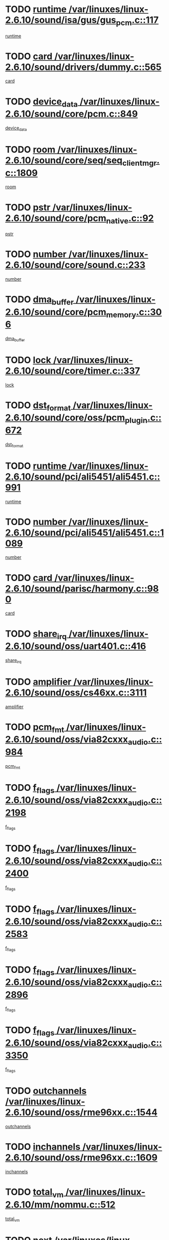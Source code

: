 * TODO [[view:/var/linuxes/linux-2.6.10/sound/isa/gus/gus_pcm.c::face=ovl-face1::linb=117::colb=5::cole=14][runtime /var/linuxes/linux-2.6.10/sound/isa/gus/gus_pcm.c::117]]
[[view:/var/linuxes/linux-2.6.10/sound/isa/gus/gus_pcm.c::face=ovl-face2::linb=106::colb=30::cole=39][runtime]]
* TODO [[view:/var/linuxes/linux-2.6.10/sound/drivers/dummy.c::face=ovl-face1::linb=565::colb=12::cole=17][card /var/linuxes/linux-2.6.10/sound/drivers/dummy.c::565]]
[[view:/var/linuxes/linux-2.6.10/sound/drivers/dummy.c::face=ovl-face2::linb=561::colb=20::cole=25][card]]
* TODO [[view:/var/linuxes/linux-2.6.10/sound/core/pcm.c::face=ovl-face1::linb=849::colb=27::cole=33][device_data /var/linuxes/linux-2.6.10/sound/core/pcm.c::849]]
[[view:/var/linuxes/linux-2.6.10/sound/core/pcm.c::face=ovl-face2::linb=847::colb=18::cole=24][device_data]]
* TODO [[view:/var/linuxes/linux-2.6.10/sound/core/seq/seq_clientmgr.c::face=ovl-face1::linb=1809::colb=5::cole=15][room /var/linuxes/linux-2.6.10/sound/core/seq/seq_clientmgr.c::1809]]
[[view:/var/linuxes/linux-2.6.10/sound/core/seq/seq_clientmgr.c::face=ovl-face2::linb=1807::colb=20::cole=30][room]]
* TODO [[view:/var/linuxes/linux-2.6.10/sound/core/pcm_native.c::face=ovl-face1::linb=92::colb=12::cole=21][pstr /var/linuxes/linux-2.6.10/sound/core/pcm_native.c::92]]
[[view:/var/linuxes/linux-2.6.10/sound/core/pcm_native.c::face=ovl-face2::linb=90::colb=23::cole=32][pstr]]
* TODO [[view:/var/linuxes/linux-2.6.10/sound/core/sound.c::face=ovl-face1::linb=233::colb=6::cole=10][number /var/linuxes/linux-2.6.10/sound/core/sound.c::233]]
[[view:/var/linuxes/linux-2.6.10/sound/core/sound.c::face=ovl-face2::linb=231::colb=37::cole=41][number]]
* TODO [[view:/var/linuxes/linux-2.6.10/sound/core/pcm_memory.c::face=ovl-face1::linb=306::colb=12::cole=21][dma_buffer /var/linuxes/linux-2.6.10/sound/core/pcm_memory.c::306]]
[[view:/var/linuxes/linux-2.6.10/sound/core/pcm_memory.c::face=ovl-face2::linb=305::colb=12::cole=21][dma_buffer]]
* TODO [[view:/var/linuxes/linux-2.6.10/sound/core/timer.c::face=ovl-face1::linb=337::colb=6::cole=11][lock /var/linuxes/linux-2.6.10/sound/core/timer.c::337]]
[[view:/var/linuxes/linux-2.6.10/sound/core/timer.c::face=ovl-face2::linb=334::colb=19::cole=24][lock]]
* TODO [[view:/var/linuxes/linux-2.6.10/sound/core/oss/pcm_plugin.c::face=ovl-face1::linb=672::colb=6::cole=12][dst_format /var/linuxes/linux-2.6.10/sound/core/oss/pcm_plugin.c::672]]
[[view:/var/linuxes/linux-2.6.10/sound/core/oss/pcm_plugin.c::face=ovl-face2::linb=666::colb=18::cole=24][dst_format]]
* TODO [[view:/var/linuxes/linux-2.6.10/sound/pci/ali5451/ali5451.c::face=ovl-face1::linb=991::colb=20::cole=37][runtime /var/linuxes/linux-2.6.10/sound/pci/ali5451/ali5451.c::991]]
[[view:/var/linuxes/linux-2.6.10/sound/pci/ali5451/ali5451.c::face=ovl-face2::linb=986::colb=11::cole=28][runtime]]
* TODO [[view:/var/linuxes/linux-2.6.10/sound/pci/ali5451/ali5451.c::face=ovl-face1::linb=1089::colb=5::cole=11][number /var/linuxes/linux-2.6.10/sound/pci/ali5451/ali5451.c::1089]]
[[view:/var/linuxes/linux-2.6.10/sound/pci/ali5451/ali5451.c::face=ovl-face2::linb=1088::colb=43::cole=49][number]]
* TODO [[view:/var/linuxes/linux-2.6.10/sound/parisc/harmony.c::face=ovl-face1::linb=980::colb=12::cole=19][card /var/linuxes/linux-2.6.10/sound/parisc/harmony.c::980]]
[[view:/var/linuxes/linux-2.6.10/sound/parisc/harmony.c::face=ovl-face2::linb=977::colb=20::cole=27][card]]
* TODO [[view:/var/linuxes/linux-2.6.10/sound/oss/uart401.c::face=ovl-face1::linb=416::colb=5::cole=9][share_irq /var/linuxes/linux-2.6.10/sound/oss/uart401.c::416]]
[[view:/var/linuxes/linux-2.6.10/sound/oss/uart401.c::face=ovl-face2::linb=414::colb=6::cole=10][share_irq]]
* TODO [[view:/var/linuxes/linux-2.6.10/sound/oss/cs46xx.c::face=ovl-face1::linb=3111::colb=5::cole=9][amplifier /var/linuxes/linux-2.6.10/sound/oss/cs46xx.c::3111]]
[[view:/var/linuxes/linux-2.6.10/sound/oss/cs46xx.c::face=ovl-face2::linb=3110::colb=9::cole=13][amplifier]]
* TODO [[view:/var/linuxes/linux-2.6.10/sound/oss/via82cxxx_audio.c::face=ovl-face1::linb=984::colb=9::cole=13][pcm_fmt /var/linuxes/linux-2.6.10/sound/oss/via82cxxx_audio.c::984]]
[[view:/var/linuxes/linux-2.6.10/sound/oss/via82cxxx_audio.c::face=ovl-face2::linb=982::colb=3::cole=7][pcm_fmt]]
* TODO [[view:/var/linuxes/linux-2.6.10/sound/oss/via82cxxx_audio.c::face=ovl-face1::linb=2198::colb=9::cole=13][f_flags /var/linuxes/linux-2.6.10/sound/oss/via82cxxx_audio.c::2198]]
[[view:/var/linuxes/linux-2.6.10/sound/oss/via82cxxx_audio.c::face=ovl-face2::linb=2194::colb=17::cole=21][f_flags]]
* TODO [[view:/var/linuxes/linux-2.6.10/sound/oss/via82cxxx_audio.c::face=ovl-face1::linb=2400::colb=9::cole=13][f_flags /var/linuxes/linux-2.6.10/sound/oss/via82cxxx_audio.c::2400]]
[[view:/var/linuxes/linux-2.6.10/sound/oss/via82cxxx_audio.c::face=ovl-face2::linb=2394::colb=17::cole=21][f_flags]]
* TODO [[view:/var/linuxes/linux-2.6.10/sound/oss/via82cxxx_audio.c::face=ovl-face1::linb=2583::colb=9::cole=13][f_flags /var/linuxes/linux-2.6.10/sound/oss/via82cxxx_audio.c::2583]]
[[view:/var/linuxes/linux-2.6.10/sound/oss/via82cxxx_audio.c::face=ovl-face2::linb=2578::colb=17::cole=21][f_flags]]
* TODO [[view:/var/linuxes/linux-2.6.10/sound/oss/via82cxxx_audio.c::face=ovl-face1::linb=2896::colb=9::cole=13][f_flags /var/linuxes/linux-2.6.10/sound/oss/via82cxxx_audio.c::2896]]
[[view:/var/linuxes/linux-2.6.10/sound/oss/via82cxxx_audio.c::face=ovl-face2::linb=2892::colb=17::cole=21][f_flags]]
* TODO [[view:/var/linuxes/linux-2.6.10/sound/oss/via82cxxx_audio.c::face=ovl-face1::linb=3350::colb=9::cole=13][f_flags /var/linuxes/linux-2.6.10/sound/oss/via82cxxx_audio.c::3350]]
[[view:/var/linuxes/linux-2.6.10/sound/oss/via82cxxx_audio.c::face=ovl-face2::linb=3345::colb=17::cole=21][f_flags]]
* TODO [[view:/var/linuxes/linux-2.6.10/sound/oss/rme96xx.c::face=ovl-face1::linb=1544::colb=4::cole=7][outchannels /var/linuxes/linux-2.6.10/sound/oss/rme96xx.c::1544]]
[[view:/var/linuxes/linux-2.6.10/sound/oss/rme96xx.c::face=ovl-face2::linb=1539::colb=17::cole=20][outchannels]]
* TODO [[view:/var/linuxes/linux-2.6.10/sound/oss/rme96xx.c::face=ovl-face1::linb=1609::colb=4::cole=7][inchannels /var/linuxes/linux-2.6.10/sound/oss/rme96xx.c::1609]]
[[view:/var/linuxes/linux-2.6.10/sound/oss/rme96xx.c::face=ovl-face2::linb=1604::colb=17::cole=20][inchannels]]
* TODO [[view:/var/linuxes/linux-2.6.10/mm/nommu.c::face=ovl-face1::linb=512::colb=6::cole=8][total_vm /var/linuxes/linux-2.6.10/mm/nommu.c::512]]
[[view:/var/linuxes/linux-2.6.10/mm/nommu.c::face=ovl-face2::linb=510::colb=1::cole=3][total_vm]]
* TODO [[view:/var/linuxes/linux-2.6.10/drivers/ide/ide-tape.c::face=ovl-face1::linb=1631::colb=5::cole=19][next /var/linuxes/linux-2.6.10/drivers/ide/ide-tape.c::1631]]
[[view:/var/linuxes/linux-2.6.10/drivers/ide/ide-tape.c::face=ovl-face2::linb=1617::colb=26::cole=40][next]]
* TODO [[view:/var/linuxes/linux-2.6.10/drivers/ide/pci/pdc202xx_old.c::face=ovl-face1::linb=513::colb=6::cole=10][INB /var/linuxes/linux-2.6.10/drivers/ide/pci/pdc202xx_old.c::513]]
[[view:/var/linuxes/linux-2.6.10/drivers/ide/pci/pdc202xx_old.c::face=ovl-face2::linb=511::colb=13::cole=17][INB]]
* TODO [[view:/var/linuxes/linux-2.6.10/drivers/message/fusion/mptbase.c::face=ovl-face1::linb=541::colb=7::cole=12][u /var/linuxes/linux-2.6.10/drivers/message/fusion/mptbase.c::541]]
[[view:/var/linuxes/linux-2.6.10/drivers/message/fusion/mptbase.c::face=ovl-face2::linb=488::colb=8::cole=13][u]]
* TODO [[view:/var/linuxes/linux-2.6.10/drivers/message/fusion/mptctl.c::face=ovl-face1::linb=360::colb=5::cole=10][ioc /var/linuxes/linux-2.6.10/drivers/message/fusion/mptctl.c::360]]
[[view:/var/linuxes/linux-2.6.10/drivers/message/fusion/mptctl.c::face=ovl-face2::linb=359::colb=4::cole=9][ioc]]
* TODO [[view:/var/linuxes/linux-2.6.10/drivers/message/fusion/mptctl.c::face=ovl-face1::linb=536::colb=6::cole=11][tmPtr /var/linuxes/linux-2.6.10/drivers/message/fusion/mptctl.c::536]]
[[view:/var/linuxes/linux-2.6.10/drivers/message/fusion/mptctl.c::face=ovl-face2::linb=529::colb=2::cole=7][tmPtr]]
* TODO [[view:/var/linuxes/linux-2.6.10/drivers/message/i2o/i2o_scsi.c::face=ovl-face1::linb=563::colb=15::cole=22][iop /var/linuxes/linux-2.6.10/drivers/message/i2o/i2o_scsi.c::563]]
[[view:/var/linuxes/linux-2.6.10/drivers/message/i2o/i2o_scsi.c::face=ovl-face2::linb=558::colb=5::cole=12][iop]]
* TODO [[view:/var/linuxes/linux-2.6.10/drivers/acpi/processor.c::face=ovl-face1::linb=1564::colb=6::cole=8][throttling /var/linuxes/linux-2.6.10/drivers/acpi/processor.c::1564]]
[[view:/var/linuxes/linux-2.6.10/drivers/acpi/processor.c::face=ovl-face2::linb=1560::colb=2::cole=4][throttling]]
[[view:/var/linuxes/linux-2.6.10/drivers/acpi/processor.c::face=ovl-face2::linb=1561::colb=2::cole=4][throttling]]
[[view:/var/linuxes/linux-2.6.10/drivers/acpi/processor.c::face=ovl-face2::linb=1562::colb=2::cole=4][throttling]]
* TODO [[view:/var/linuxes/linux-2.6.10/drivers/media/dvb/ttpci/av7110.c::face=ovl-face1::linb=2100::colb=13::cole=19][iobuf /var/linuxes/linux-2.6.10/drivers/media/dvb/ttpci/av7110.c::2100]]
[[view:/var/linuxes/linux-2.6.10/drivers/media/dvb/ttpci/av7110.c::face=ovl-face2::linb=2098::colb=13::cole=19][iobuf]]
* TODO [[view:/var/linuxes/linux-2.6.10/drivers/media/dvb/dvb-core/dvb_net.c::face=ovl-face1::linb=330::colb=5::cole=8][priv /var/linuxes/linux-2.6.10/drivers/media/dvb/dvb-core/dvb_net.c::330]]
[[view:/var/linuxes/linux-2.6.10/drivers/media/dvb/dvb-core/dvb_net.c::face=ovl-face2::linb=319::colb=52::cole=55][priv]]
* TODO [[view:/var/linuxes/linux-2.6.10/drivers/s390/block/dasd_proc.c::face=ovl-face1::linb=64::colb=5::cole=11][cdev /var/linuxes/linux-2.6.10/drivers/s390/block/dasd_proc.c::64]]
[[view:/var/linuxes/linux-2.6.10/drivers/s390/block/dasd_proc.c::face=ovl-face2::linb=62::colb=21::cole=27][cdev]]
* TODO [[view:/var/linuxes/linux-2.6.10/drivers/s390/block/dasd_proc.c::face=ovl-face1::linb=83::colb=10::cole=16][flags /var/linuxes/linux-2.6.10/drivers/s390/block/dasd_proc.c::83]]
[[view:/var/linuxes/linux-2.6.10/drivers/s390/block/dasd_proc.c::face=ovl-face2::linb=80::colb=34::cole=40][flags]]
* TODO [[view:/var/linuxes/linux-2.6.10/drivers/s390/block/dasd_ioctl.c::face=ovl-face1::linb=421::colb=5::cole=23][fill_info /var/linuxes/linux-2.6.10/drivers/s390/block/dasd_ioctl.c::421]]
[[view:/var/linuxes/linux-2.6.10/drivers/s390/block/dasd_ioctl.c::face=ovl-face2::linb=393::colb=6::cole=24][fill_info]]
* TODO [[view:/var/linuxes/linux-2.6.10/drivers/s390/char/tape_34xx.c::face=ovl-face1::linb=256::colb=6::cole=13][op /var/linuxes/linux-2.6.10/drivers/s390/char/tape_34xx.c::256]]
[[view:/var/linuxes/linux-2.6.10/drivers/s390/char/tape_34xx.c::face=ovl-face2::linb=252::colb=5::cole=12][op]]
* TODO [[view:/var/linuxes/linux-2.6.10/drivers/s390/scsi/zfcp_fsf.c::face=ovl-face1::linb=420::colb=6::cole=19][prefix /var/linuxes/linux-2.6.10/drivers/s390/scsi/zfcp_fsf.c::420]]
[[view:/var/linuxes/linux-2.6.10/drivers/s390/scsi/zfcp_fsf.c::face=ovl-face2::linb=346::colb=9::cole=22][prefix]]
* TODO [[view:/var/linuxes/linux-2.6.10/drivers/s390/scsi/zfcp_scsi.c::face=ovl-face1::linb=272::colb=22::cole=26][port /var/linuxes/linux-2.6.10/drivers/s390/scsi/zfcp_scsi.c::272]]
[[view:/var/linuxes/linux-2.6.10/drivers/s390/scsi/zfcp_scsi.c::face=ovl-face2::linb=269::colb=41::cole=45][port]]
* TODO [[view:/var/linuxes/linux-2.6.10/drivers/s390/net/ctctty.c::face=ovl-face1::linb=503::colb=6::cole=9][name /var/linuxes/linux-2.6.10/drivers/s390/net/ctctty.c::503]]
[[view:/var/linuxes/linux-2.6.10/drivers/s390/net/ctctty.c::face=ovl-face2::linb=501::colb=34::cole=37][name]]
* TODO [[view:/var/linuxes/linux-2.6.10/drivers/s390/net/ctcmain.c::face=ovl-face1::linb=2049::colb=6::cole=8][id /var/linuxes/linux-2.6.10/drivers/s390/net/ctcmain.c::2049]]
[[view:/var/linuxes/linux-2.6.10/drivers/s390/net/ctcmain.c::face=ovl-face2::linb=2047::colb=21::cole=23][id]]
* TODO [[view:/var/linuxes/linux-2.6.10/drivers/s390/net/ctcmain.c::face=ovl-face1::linb=2049::colb=6::cole=8][type /var/linuxes/linux-2.6.10/drivers/s390/net/ctcmain.c::2049]]
[[view:/var/linuxes/linux-2.6.10/drivers/s390/net/ctcmain.c::face=ovl-face2::linb=2047::colb=29::cole=31][type]]
* TODO [[view:/var/linuxes/linux-2.6.10/drivers/s390/net/netiucv.c::face=ovl-face1::linb=609::colb=6::cole=18][priv /var/linuxes/linux-2.6.10/drivers/s390/net/netiucv.c::609]]
[[view:/var/linuxes/linux-2.6.10/drivers/s390/net/netiucv.c::face=ovl-face2::linb=602::colb=54::cole=66][priv]]
* TODO [[view:/var/linuxes/linux-2.6.10/drivers/video/aty/atyfb_base.c::face=ovl-face1::linb=1274::colb=4::cole=16][set_pll /var/linuxes/linux-2.6.10/drivers/video/aty/atyfb_base.c::1274]]
[[view:/var/linuxes/linux-2.6.10/drivers/video/aty/atyfb_base.c::face=ovl-face2::linb=1271::colb=1::cole=13][set_pll]]
* TODO [[view:/var/linuxes/linux-2.6.10/drivers/video/matrox/matroxfb_base.c::face=ovl-face1::linb=1947::colb=8::cole=11][node /var/linuxes/linux-2.6.10/drivers/video/matrox/matroxfb_base.c::1947]]
[[view:/var/linuxes/linux-2.6.10/drivers/video/matrox/matroxfb_base.c::face=ovl-face2::linb=1939::colb=11::cole=14][node]]
* TODO [[view:/var/linuxes/linux-2.6.10/drivers/video/epson1355fb.c::face=ovl-face1::linb=623::colb=5::cole=9][par /var/linuxes/linux-2.6.10/drivers/video/epson1355fb.c::623]]
[[view:/var/linuxes/linux-2.6.10/drivers/video/epson1355fb.c::face=ovl-face2::linb=614::colb=29::cole=33][par]]
* TODO [[view:/var/linuxes/linux-2.6.10/drivers/video/riva/fbdev.c::face=ovl-face1::linb=2102::colb=6::cole=10][par /var/linuxes/linux-2.6.10/drivers/video/riva/fbdev.c::2102]]
[[view:/var/linuxes/linux-2.6.10/drivers/video/riva/fbdev.c::face=ovl-face2::linb=2099::colb=44::cole=48][par]]
* TODO [[view:/var/linuxes/linux-2.6.10/drivers/video/console/fbcon.c::face=ovl-face1::linb=897::colb=23::cole=27][flags /var/linuxes/linux-2.6.10/drivers/video/console/fbcon.c::897]]
[[view:/var/linuxes/linux-2.6.10/drivers/video/console/fbcon.c::face=ovl-face2::linb=895::colb=11::cole=15][flags]]
* TODO [[view:/var/linuxes/linux-2.6.10/drivers/video/tgafb.c::face=ovl-face1::linb=1494::colb=6::cole=10][par /var/linuxes/linux-2.6.10/drivers/video/tgafb.c::1494]]
[[view:/var/linuxes/linux-2.6.10/drivers/video/tgafb.c::face=ovl-face2::linb=1492::colb=23::cole=27][par]]
* TODO [[view:/var/linuxes/linux-2.6.10/drivers/block/ataflop.c::face=ovl-face1::linb=1633::colb=7::cole=10][stretch /var/linuxes/linux-2.6.10/drivers/block/ataflop.c::1633]]
[[view:/var/linuxes/linux-2.6.10/drivers/block/ataflop.c::face=ovl-face2::linb=1626::colb=2::cole=5][stretch]]
* TODO [[view:/var/linuxes/linux-2.6.10/drivers/block/DAC960.c::face=ovl-face1::linb=2314::colb=10::cole=28][SCSI_InquiryData /var/linuxes/linux-2.6.10/drivers/block/DAC960.c::2314]]
[[view:/var/linuxes/linux-2.6.10/drivers/block/DAC960.c::face=ovl-face2::linb=2307::colb=28::cole=46][SCSI_InquiryData]]
* TODO [[view:/var/linuxes/linux-2.6.10/drivers/mtd/chips/cfi_cmdset_0001.c::face=ovl-face1::linb=421::colb=4::cole=7][eraseregions /var/linuxes/linux-2.6.10/drivers/mtd/chips/cfi_cmdset_0001.c::421]]
[[view:/var/linuxes/linux-2.6.10/drivers/mtd/chips/cfi_cmdset_0001.c::face=ovl-face2::linb=373::colb=6::cole=9][eraseregions]]
* TODO [[view:/var/linuxes/linux-2.6.10/drivers/mtd/chips/cfi_cmdset_0002.c::face=ovl-face1::linb=373::colb=4::cole=7][eraseregions /var/linuxes/linux-2.6.10/drivers/mtd/chips/cfi_cmdset_0002.c::373]]
[[view:/var/linuxes/linux-2.6.10/drivers/mtd/chips/cfi_cmdset_0002.c::face=ovl-face2::linb=330::colb=6::cole=9][eraseregions]]
* TODO [[view:/var/linuxes/linux-2.6.10/drivers/mtd/maps/integrator-flash.c::face=ovl-face1::linb=147::colb=6::cole=15][owner /var/linuxes/linux-2.6.10/drivers/mtd/maps/integrator-flash.c::147]]
[[view:/var/linuxes/linux-2.6.10/drivers/mtd/maps/integrator-flash.c::face=ovl-face2::linb=130::colb=1::cole=10][owner]]
* TODO [[view:/var/linuxes/linux-2.6.10/drivers/mtd/maps/pcmciamtd.c::face=ovl-face1::linb=862::colb=6::cole=10][next /var/linuxes/linux-2.6.10/drivers/mtd/maps/pcmciamtd.c::862]]
[[view:/var/linuxes/linux-2.6.10/drivers/mtd/maps/pcmciamtd.c::face=ovl-face2::linb=861::colb=13::cole=17][next]]
* TODO [[view:/var/linuxes/linux-2.6.10/drivers/char/n_hdlc.c::face=ovl-face1::linb=235::colb=5::cole=8][write_wait /var/linuxes/linux-2.6.10/drivers/char/n_hdlc.c::235]]
[[view:/var/linuxes/linux-2.6.10/drivers/char/n_hdlc.c::face=ovl-face2::linb=233::colb=25::cole=28][write_wait]]
* TODO [[view:/var/linuxes/linux-2.6.10/drivers/char/esp.c::face=ovl-face1::linb=1233::colb=6::cole=9][name /var/linuxes/linux-2.6.10/drivers/char/esp.c::1233]]
[[view:/var/linuxes/linux-2.6.10/drivers/char/esp.c::face=ovl-face2::linb=1230::colb=33::cole=36][name]]
* TODO [[view:/var/linuxes/linux-2.6.10/drivers/char/esp.c::face=ovl-face1::linb=1278::colb=6::cole=9][name /var/linuxes/linux-2.6.10/drivers/char/esp.c::1278]]
[[view:/var/linuxes/linux-2.6.10/drivers/char/esp.c::face=ovl-face2::linb=1275::colb=33::cole=36][name]]
* TODO [[view:/var/linuxes/linux-2.6.10/drivers/char/amiserial.c::face=ovl-face1::linb=870::colb=6::cole=9][name /var/linuxes/linux-2.6.10/drivers/char/amiserial.c::870]]
[[view:/var/linuxes/linux-2.6.10/drivers/char/amiserial.c::face=ovl-face2::linb=867::colb=33::cole=36][name]]
* TODO [[view:/var/linuxes/linux-2.6.10/drivers/char/amiserial.c::face=ovl-face1::linb=919::colb=6::cole=9][name /var/linuxes/linux-2.6.10/drivers/char/amiserial.c::919]]
[[view:/var/linuxes/linux-2.6.10/drivers/char/amiserial.c::face=ovl-face2::linb=916::colb=33::cole=36][name]]
* TODO [[view:/var/linuxes/linux-2.6.10/drivers/char/amiserial.c::face=ovl-face1::linb=2101::colb=5::cole=9][tlet /var/linuxes/linux-2.6.10/drivers/char/amiserial.c::2101]]
[[view:/var/linuxes/linux-2.6.10/drivers/char/amiserial.c::face=ovl-face2::linb=2095::colb=15::cole=19][tlet]]
* TODO [[view:/var/linuxes/linux-2.6.10/drivers/char/amiserial.c::face=ovl-face1::linb=627::colb=5::cole=14][termios /var/linuxes/linux-2.6.10/drivers/char/amiserial.c::627]]
[[view:/var/linuxes/linux-2.6.10/drivers/char/amiserial.c::face=ovl-face2::linb=623::colb=5::cole=14][termios]]
* TODO [[view:/var/linuxes/linux-2.6.10/drivers/char/riscom8.c::face=ovl-face1::linb=1155::colb=6::cole=9][name /var/linuxes/linux-2.6.10/drivers/char/riscom8.c::1155]]
[[view:/var/linuxes/linux-2.6.10/drivers/char/riscom8.c::face=ovl-face2::linb=1150::colb=29::cole=32][name]]
* TODO [[view:/var/linuxes/linux-2.6.10/drivers/char/riscom8.c::face=ovl-face1::linb=1198::colb=6::cole=9][name /var/linuxes/linux-2.6.10/drivers/char/riscom8.c::1198]]
[[view:/var/linuxes/linux-2.6.10/drivers/char/riscom8.c::face=ovl-face2::linb=1195::colb=29::cole=32][name]]
* TODO [[view:/var/linuxes/linux-2.6.10/drivers/char/drm/radeon_state.c::face=ovl-face1::linb=1756::colb=7::cole=15][sarea_priv /var/linuxes/linux-2.6.10/drivers/char/drm/radeon_state.c::1756]]
[[view:/var/linuxes/linux-2.6.10/drivers/char/drm/radeon_state.c::face=ovl-face2::linb=1747::colb=34::cole=42][sarea_priv]]
* TODO [[view:/var/linuxes/linux-2.6.10/drivers/char/drm/radeon_state.c::face=ovl-face1::linb=1987::colb=7::cole=15][sarea_priv /var/linuxes/linux-2.6.10/drivers/char/drm/radeon_state.c::1987]]
[[view:/var/linuxes/linux-2.6.10/drivers/char/drm/radeon_state.c::face=ovl-face2::linb=1978::colb=34::cole=42][sarea_priv]]
* TODO [[view:/var/linuxes/linux-2.6.10/drivers/char/cyclades.c::face=ovl-face1::linb=2721::colb=9::cole=13][line /var/linuxes/linux-2.6.10/drivers/char/cyclades.c::2721]]
[[view:/var/linuxes/linux-2.6.10/drivers/char/cyclades.c::face=ovl-face2::linb=2718::colb=36::cole=40][line]]
* TODO [[view:/var/linuxes/linux-2.6.10/drivers/char/cyclades.c::face=ovl-face1::linb=3100::colb=8::cole=17][termios /var/linuxes/linux-2.6.10/drivers/char/cyclades.c::3100]]
[[view:/var/linuxes/linux-2.6.10/drivers/char/cyclades.c::face=ovl-face2::linb=3095::colb=12::cole=21][termios]]
* TODO [[view:/var/linuxes/linux-2.6.10/drivers/char/cyclades.c::face=ovl-face1::linb=2872::colb=9::cole=12][name /var/linuxes/linux-2.6.10/drivers/char/cyclades.c::2872]]
[[view:/var/linuxes/linux-2.6.10/drivers/char/cyclades.c::face=ovl-face2::linb=2868::colb=36::cole=39][name]]
* TODO [[view:/var/linuxes/linux-2.6.10/drivers/char/cyclades.c::face=ovl-face1::linb=2923::colb=9::cole=12][name /var/linuxes/linux-2.6.10/drivers/char/cyclades.c::2923]]
[[view:/var/linuxes/linux-2.6.10/drivers/char/cyclades.c::face=ovl-face2::linb=2920::colb=36::cole=39][name]]
* TODO [[view:/var/linuxes/linux-2.6.10/drivers/char/isicom.c::face=ovl-face1::linb=1076::colb=6::cole=10][card /var/linuxes/linux-2.6.10/drivers/char/isicom.c::1076]]
[[view:/var/linuxes/linux-2.6.10/drivers/char/isicom.c::face=ovl-face2::linb=1073::colb=27::cole=31][card]]
* TODO [[view:/var/linuxes/linux-2.6.10/drivers/char/isicom.c::face=ovl-face1::linb=1156::colb=6::cole=9][name /var/linuxes/linux-2.6.10/drivers/char/isicom.c::1156]]
[[view:/var/linuxes/linux-2.6.10/drivers/char/isicom.c::face=ovl-face2::linb=1153::colb=33::cole=36][name]]
* TODO [[view:/var/linuxes/linux-2.6.10/drivers/char/isicom.c::face=ovl-face1::linb=1193::colb=6::cole=9][name /var/linuxes/linux-2.6.10/drivers/char/isicom.c::1193]]
[[view:/var/linuxes/linux-2.6.10/drivers/char/isicom.c::face=ovl-face2::linb=1190::colb=33::cole=36][name]]
* TODO [[view:/var/linuxes/linux-2.6.10/drivers/char/synclink.c::face=ovl-face1::linb=2072::colb=6::cole=9][name /var/linuxes/linux-2.6.10/drivers/char/synclink.c::2072]]
[[view:/var/linuxes/linux-2.6.10/drivers/char/synclink.c::face=ovl-face2::linb=2069::colb=31::cole=34][name]]
* TODO [[view:/var/linuxes/linux-2.6.10/drivers/char/synclink.c::face=ovl-face1::linb=2162::colb=6::cole=9][name /var/linuxes/linux-2.6.10/drivers/char/synclink.c::2162]]
[[view:/var/linuxes/linux-2.6.10/drivers/char/synclink.c::face=ovl-face2::linb=2159::colb=31::cole=34][name]]
* TODO [[view:/var/linuxes/linux-2.6.10/drivers/char/synclink.c::face=ovl-face1::linb=1396::colb=9::cole=18][hw_stopped /var/linuxes/linux-2.6.10/drivers/char/synclink.c::1396]]
[[view:/var/linuxes/linux-2.6.10/drivers/char/synclink.c::face=ovl-face2::linb=1392::colb=7::cole=16][hw_stopped]]
* TODO [[view:/var/linuxes/linux-2.6.10/drivers/char/synclink.c::face=ovl-face1::linb=1406::colb=9::cole=18][hw_stopped /var/linuxes/linux-2.6.10/drivers/char/synclink.c::1406]]
[[view:/var/linuxes/linux-2.6.10/drivers/char/synclink.c::face=ovl-face2::linb=1392::colb=7::cole=16][hw_stopped]]
* TODO [[view:/var/linuxes/linux-2.6.10/drivers/char/mxser.c::face=ovl-face1::linb=1107::colb=6::cole=9][driver_data /var/linuxes/linux-2.6.10/drivers/char/mxser.c::1107]]
[[view:/var/linuxes/linux-2.6.10/drivers/char/mxser.c::face=ovl-face2::linb=1104::colb=53::cole=56][driver_data]]
* TODO [[view:/var/linuxes/linux-2.6.10/drivers/char/mxser.c::face=ovl-face1::linb=1143::colb=6::cole=9][driver_data /var/linuxes/linux-2.6.10/drivers/char/mxser.c::1143]]
[[view:/var/linuxes/linux-2.6.10/drivers/char/mxser.c::face=ovl-face2::linb=1140::colb=53::cole=56][driver_data]]
* TODO [[view:/var/linuxes/linux-2.6.10/drivers/char/serial167.c::face=ovl-face1::linb=1152::colb=9::cole=12][name /var/linuxes/linux-2.6.10/drivers/char/serial167.c::1152]]
[[view:/var/linuxes/linux-2.6.10/drivers/char/serial167.c::face=ovl-face2::linb=1149::colb=36::cole=39][name]]
* TODO [[view:/var/linuxes/linux-2.6.10/drivers/char/serial167.c::face=ovl-face1::linb=1218::colb=9::cole=12][name /var/linuxes/linux-2.6.10/drivers/char/serial167.c::1218]]
[[view:/var/linuxes/linux-2.6.10/drivers/char/serial167.c::face=ovl-face2::linb=1214::colb=36::cole=39][name]]
* TODO [[view:/var/linuxes/linux-2.6.10/drivers/char/serial167.c::face=ovl-face1::linb=1130::colb=5::cole=14][termios /var/linuxes/linux-2.6.10/drivers/char/serial167.c::1130]]
[[view:/var/linuxes/linux-2.6.10/drivers/char/serial167.c::face=ovl-face2::linb=914::colb=12::cole=21][termios]]
* TODO [[view:/var/linuxes/linux-2.6.10/drivers/char/specialix.c::face=ovl-face1::linb=1495::colb=6::cole=9][name /var/linuxes/linux-2.6.10/drivers/char/specialix.c::1495]]
[[view:/var/linuxes/linux-2.6.10/drivers/char/specialix.c::face=ovl-face2::linb=1490::colb=29::cole=32][name]]
* TODO [[view:/var/linuxes/linux-2.6.10/drivers/char/specialix.c::face=ovl-face1::linb=1537::colb=6::cole=9][name /var/linuxes/linux-2.6.10/drivers/char/specialix.c::1537]]
[[view:/var/linuxes/linux-2.6.10/drivers/char/specialix.c::face=ovl-face2::linb=1534::colb=29::cole=32][name]]
* TODO [[view:/var/linuxes/linux-2.6.10/drivers/char/pcmcia/synclink_cs.c::face=ovl-face1::linb=1764::colb=6::cole=9][driver_data /var/linuxes/linux-2.6.10/drivers/char/pcmcia/synclink_cs.c::1764]]
[[view:/var/linuxes/linux-2.6.10/drivers/char/pcmcia/synclink_cs.c::face=ovl-face2::linb=1756::colb=36::cole=39][driver_data]]
* TODO [[view:/var/linuxes/linux-2.6.10/drivers/char/pcmcia/synclink_cs.c::face=ovl-face1::linb=1697::colb=6::cole=9][name /var/linuxes/linux-2.6.10/drivers/char/pcmcia/synclink_cs.c::1697]]
[[view:/var/linuxes/linux-2.6.10/drivers/char/pcmcia/synclink_cs.c::face=ovl-face2::linb=1694::colb=33::cole=36][name]]
* TODO [[view:/var/linuxes/linux-2.6.10/drivers/char/pcmcia/synclink_cs.c::face=ovl-face1::linb=1260::colb=8::cole=17][hw_stopped /var/linuxes/linux-2.6.10/drivers/char/pcmcia/synclink_cs.c::1260]]
[[view:/var/linuxes/linux-2.6.10/drivers/char/pcmcia/synclink_cs.c::face=ovl-face2::linb=1256::colb=6::cole=15][hw_stopped]]
* TODO [[view:/var/linuxes/linux-2.6.10/drivers/char/pcmcia/synclink_cs.c::face=ovl-face1::linb=1270::colb=8::cole=17][hw_stopped /var/linuxes/linux-2.6.10/drivers/char/pcmcia/synclink_cs.c::1270]]
[[view:/var/linuxes/linux-2.6.10/drivers/char/pcmcia/synclink_cs.c::face=ovl-face2::linb=1256::colb=6::cole=15][hw_stopped]]
* TODO [[view:/var/linuxes/linux-2.6.10/drivers/char/ip2main.c::face=ovl-face1::linb=1617::colb=7::cole=10][closing /var/linuxes/linux-2.6.10/drivers/char/ip2main.c::1617]]
[[view:/var/linuxes/linux-2.6.10/drivers/char/ip2main.c::face=ovl-face2::linb=1597::colb=1::cole=4][closing]]
* TODO [[view:/var/linuxes/linux-2.6.10/drivers/char/vme_scc.c::face=ovl-face1::linb=547::colb=5::cole=17][hw_stopped /var/linuxes/linux-2.6.10/drivers/char/vme_scc.c::547]]
[[view:/var/linuxes/linux-2.6.10/drivers/char/vme_scc.c::face=ovl-face2::linb=541::colb=3::cole=15][hw_stopped]]
* TODO [[view:/var/linuxes/linux-2.6.10/drivers/char/vme_scc.c::face=ovl-face1::linb=547::colb=5::cole=17][stopped /var/linuxes/linux-2.6.10/drivers/char/vme_scc.c::547]]
[[view:/var/linuxes/linux-2.6.10/drivers/char/vme_scc.c::face=ovl-face2::linb=540::colb=33::cole=45][stopped]]
* TODO [[view:/var/linuxes/linux-2.6.10/drivers/char/synclinkmp.c::face=ovl-face1::linb=993::colb=6::cole=9][name /var/linuxes/linux-2.6.10/drivers/char/synclinkmp.c::993]]
[[view:/var/linuxes/linux-2.6.10/drivers/char/synclinkmp.c::face=ovl-face2::linb=990::colb=24::cole=27][name]]
* TODO [[view:/var/linuxes/linux-2.6.10/drivers/char/synclinkmp.c::face=ovl-face1::linb=1072::colb=6::cole=9][name /var/linuxes/linux-2.6.10/drivers/char/synclinkmp.c::1072]]
[[view:/var/linuxes/linux-2.6.10/drivers/char/synclinkmp.c::face=ovl-face2::linb=1069::colb=24::cole=27][name]]
* TODO [[view:/var/linuxes/linux-2.6.10/drivers/char/ser_a2232.c::face=ovl-face1::linb=601::colb=56::cole=68][hw_stopped /var/linuxes/linux-2.6.10/drivers/char/ser_a2232.c::601]]
[[view:/var/linuxes/linux-2.6.10/drivers/char/ser_a2232.c::face=ovl-face2::linb=587::colb=7::cole=19][hw_stopped]]
* TODO [[view:/var/linuxes/linux-2.6.10/drivers/char/ser_a2232.c::face=ovl-face1::linb=601::colb=56::cole=68][stopped /var/linuxes/linux-2.6.10/drivers/char/ser_a2232.c::601]]
[[view:/var/linuxes/linux-2.6.10/drivers/char/ser_a2232.c::face=ovl-face2::linb=586::colb=7::cole=19][stopped]]
* TODO [[view:/var/linuxes/linux-2.6.10/drivers/scsi/eata_pio.c::face=ovl-face1::linb=505::colb=6::cole=8][pid /var/linuxes/linux-2.6.10/drivers/scsi/eata_pio.c::505]]
[[view:/var/linuxes/linux-2.6.10/drivers/scsi/eata_pio.c::face=ovl-face2::linb=503::colb=73::cole=75][pid]]
* TODO [[view:/var/linuxes/linux-2.6.10/drivers/scsi/initio.c::face=ovl-face1::linb=3146::colb=5::cole=9][result /var/linuxes/linux-2.6.10/drivers/scsi/initio.c::3146]]
[[view:/var/linuxes/linux-2.6.10/drivers/scsi/initio.c::face=ovl-face2::linb=3144::colb=1::cole=5][result]]
* TODO [[view:/var/linuxes/linux-2.6.10/drivers/scsi/ncr53c8xx.c::face=ovl-face1::linb=4998::colb=7::cole=9][lp /var/linuxes/linux-2.6.10/drivers/scsi/ncr53c8xx.c::4998]]
[[view:/var/linuxes/linux-2.6.10/drivers/scsi/ncr53c8xx.c::face=ovl-face2::linb=4992::colb=18::cole=20][lp]]
* TODO [[view:/var/linuxes/linux-2.6.10/drivers/scsi/ncr53c8xx.c::face=ovl-face1::linb=4126::colb=5::cole=12][link_ccb /var/linuxes/linux-2.6.10/drivers/scsi/ncr53c8xx.c::4126]]
[[view:/var/linuxes/linux-2.6.10/drivers/scsi/ncr53c8xx.c::face=ovl-face2::linb=4093::colb=12::cole=19][link_ccb]]
* TODO [[view:/var/linuxes/linux-2.6.10/drivers/scsi/ncr53c8xx.c::face=ovl-face1::linb=4998::colb=24::cole=28][id /var/linuxes/linux-2.6.10/drivers/scsi/ncr53c8xx.c::4998]]
[[view:/var/linuxes/linux-2.6.10/drivers/scsi/ncr53c8xx.c::face=ovl-face2::linb=4990::colb=20::cole=24][id]]
* TODO [[view:/var/linuxes/linux-2.6.10/drivers/scsi/ncr53c8xx.c::face=ovl-face1::linb=4998::colb=24::cole=28][lun /var/linuxes/linux-2.6.10/drivers/scsi/ncr53c8xx.c::4998]]
[[view:/var/linuxes/linux-2.6.10/drivers/scsi/ncr53c8xx.c::face=ovl-face2::linb=4990::colb=35::cole=39][lun]]
* TODO [[view:/var/linuxes/linux-2.6.10/drivers/scsi/arm/acornscsi.c::face=ovl-face1::linb=2254::colb=29::cole=40][device /var/linuxes/linux-2.6.10/drivers/scsi/arm/acornscsi.c::2254]]
[[view:/var/linuxes/linux-2.6.10/drivers/scsi/arm/acornscsi.c::face=ovl-face2::linb=2209::colb=12::cole=23][device]]
* TODO [[view:/var/linuxes/linux-2.6.10/drivers/scsi/fdomain.c::face=ovl-face1::linb=954::colb=30::cole=34][dev /var/linuxes/linux-2.6.10/drivers/scsi/fdomain.c::954]]
[[view:/var/linuxes/linux-2.6.10/drivers/scsi/fdomain.c::face=ovl-face2::linb=941::colb=27::cole=31][dev]]
* TODO [[view:/var/linuxes/linux-2.6.10/drivers/scsi/imm.c::face=ovl-face1::linb=746::colb=6::cole=9][device /var/linuxes/linux-2.6.10/drivers/scsi/imm.c::746]]
[[view:/var/linuxes/linux-2.6.10/drivers/scsi/imm.c::face=ovl-face2::linb=743::colb=26::cole=29][device]]
* TODO [[view:/var/linuxes/linux-2.6.10/drivers/scsi/sg.c::face=ovl-face1::linb=1322::colb=12::cole=15][header /var/linuxes/linux-2.6.10/drivers/scsi/sg.c::1322]]
[[view:/var/linuxes/linux-2.6.10/drivers/scsi/sg.c::face=ovl-face2::linb=1282::colb=1::cole=4][header]]
[[view:/var/linuxes/linux-2.6.10/drivers/scsi/sg.c::face=ovl-face2::linb=1283::colb=32::cole=35][header]]
* TODO [[view:/var/linuxes/linux-2.6.10/drivers/scsi/sg.c::face=ovl-face1::linb=1197::colb=18::cole=21][vm_start /var/linuxes/linux-2.6.10/drivers/scsi/sg.c::1197]]
[[view:/var/linuxes/linux-2.6.10/drivers/scsi/sg.c::face=ovl-face2::linb=1194::colb=38::cole=41][vm_start]]
* TODO [[view:/var/linuxes/linux-2.6.10/drivers/scsi/sg.c::face=ovl-face1::linb=1197::colb=18::cole=21][vm_end /var/linuxes/linux-2.6.10/drivers/scsi/sg.c::1197]]
[[view:/var/linuxes/linux-2.6.10/drivers/scsi/sg.c::face=ovl-face2::linb=1194::colb=24::cole=27][vm_end]]
* TODO [[view:/var/linuxes/linux-2.6.10/drivers/scsi/fd_mcs.c::face=ovl-face1::linb=1318::colb=5::cole=10][device /var/linuxes/linux-2.6.10/drivers/scsi/fd_mcs.c::1318]]
[[view:/var/linuxes/linux-2.6.10/drivers/scsi/fd_mcs.c::face=ovl-face2::linb=1311::colb=27::cole=32][device]]
* TODO [[view:/var/linuxes/linux-2.6.10/drivers/scsi/fd_mcs.c::face=ovl-face1::linb=1202::colb=6::cole=11][host /var/linuxes/linux-2.6.10/drivers/scsi/fd_mcs.c::1202]]
[[view:/var/linuxes/linux-2.6.10/drivers/scsi/fd_mcs.c::face=ovl-face2::linb=1200::colb=27::cole=32][host]]
* TODO [[view:/var/linuxes/linux-2.6.10/drivers/scsi/cpqfcTSworker.c::face=ovl-face1::linb=2889::colb=40::cole=58][hostdata /var/linuxes/linux-2.6.10/drivers/scsi/cpqfcTSworker.c::2889]]
[[view:/var/linuxes/linux-2.6.10/drivers/scsi/cpqfcTSworker.c::face=ovl-face2::linb=2887::colb=20::cole=38][hostdata]]
* TODO [[view:/var/linuxes/linux-2.6.10/drivers/scsi/pci2220i.c::face=ovl-face1::linb=1353::colb=6::cole=21][device /var/linuxes/linux-2.6.10/drivers/scsi/pci2220i.c::1353]]
[[view:/var/linuxes/linux-2.6.10/drivers/scsi/pci2220i.c::face=ovl-face2::linb=1337::colb=26::cole=41][device]]
* TODO [[view:/var/linuxes/linux-2.6.10/drivers/scsi/megaraid/megaraid_mm.c::face=ovl-face1::linb=1004::colb=5::cole=12][pthru_dma_pool /var/linuxes/linux-2.6.10/drivers/scsi/megaraid/megaraid_mm.c::1004]]
[[view:/var/linuxes/linux-2.6.10/drivers/scsi/megaraid/megaraid_mm.c::face=ovl-face2::linb=1001::colb=5::cole=12][pthru_dma_pool]]
* TODO [[view:/var/linuxes/linux-2.6.10/drivers/scsi/sd.c::face=ovl-face1::linb=261::colb=6::cole=9][timeout /var/linuxes/linux-2.6.10/drivers/scsi/sd.c::261]]
[[view:/var/linuxes/linux-2.6.10/drivers/scsi/sd.c::face=ovl-face2::linb=221::colb=11::cole=14][timeout]]
* TODO [[view:/var/linuxes/linux-2.6.10/drivers/scsi/ips.c::face=ovl-face1::linb=2918::colb=7::cole=20][cmnd /var/linuxes/linux-2.6.10/drivers/scsi/ips.c::2918]]
[[view:/var/linuxes/linux-2.6.10/drivers/scsi/ips.c::face=ovl-face2::linb=2898::colb=13::cole=26][cmnd]]
* TODO [[view:/var/linuxes/linux-2.6.10/drivers/scsi/ips.c::face=ovl-face1::linb=2930::colb=7::cole=20][cmnd /var/linuxes/linux-2.6.10/drivers/scsi/ips.c::2930]]
[[view:/var/linuxes/linux-2.6.10/drivers/scsi/ips.c::face=ovl-face2::linb=2898::colb=13::cole=26][cmnd]]
* TODO [[view:/var/linuxes/linux-2.6.10/drivers/scsi/ips.c::face=ovl-face1::linb=3432::colb=8::cole=21][cmnd /var/linuxes/linux-2.6.10/drivers/scsi/ips.c::3432]]
[[view:/var/linuxes/linux-2.6.10/drivers/scsi/ips.c::face=ovl-face2::linb=3418::colb=29::cole=42][cmnd]]
* TODO [[view:/var/linuxes/linux-2.6.10/drivers/scsi/ips.c::face=ovl-face1::linb=3440::colb=8::cole=21][cmnd /var/linuxes/linux-2.6.10/drivers/scsi/ips.c::3440]]
[[view:/var/linuxes/linux-2.6.10/drivers/scsi/ips.c::face=ovl-face2::linb=3418::colb=29::cole=42][cmnd]]
* TODO [[view:/var/linuxes/linux-2.6.10/drivers/scsi/53c7xx.c::face=ovl-face1::linb=3074::colb=4::cole=15][host /var/linuxes/linux-2.6.10/drivers/scsi/53c7xx.c::3074]]
[[view:/var/linuxes/linux-2.6.10/drivers/scsi/53c7xx.c::face=ovl-face2::linb=3052::colb=29::cole=40][host]]
* TODO [[view:/var/linuxes/linux-2.6.10/drivers/atm/he.c::face=ovl-face1::linb=2001::colb=7::cole=15][vci /var/linuxes/linux-2.6.10/drivers/atm/he.c::2001]]
[[view:/var/linuxes/linux-2.6.10/drivers/atm/he.c::face=ovl-face2::linb=2000::colb=36::cole=44][vci]]
* TODO [[view:/var/linuxes/linux-2.6.10/drivers/atm/he.c::face=ovl-face1::linb=2001::colb=7::cole=15][vpi /var/linuxes/linux-2.6.10/drivers/atm/he.c::2001]]
[[view:/var/linuxes/linux-2.6.10/drivers/atm/he.c::face=ovl-face2::linb=2000::colb=21::cole=29][vpi]]
* TODO [[view:/var/linuxes/linux-2.6.10/drivers/atm/he.c::face=ovl-face1::linb=2519::colb=6::cole=12][tx_waitq /var/linuxes/linux-2.6.10/drivers/atm/he.c::2519]]
[[view:/var/linuxes/linux-2.6.10/drivers/atm/he.c::face=ovl-face2::linb=2341::colb=22::cole=28][tx_waitq]]
* TODO [[view:/var/linuxes/linux-2.6.10/drivers/cpufreq/cpufreq.c::face=ovl-face1::linb=305::colb=7::cole=21][setpolicy /var/linuxes/linux-2.6.10/drivers/cpufreq/cpufreq.c::305]]
[[view:/var/linuxes/linux-2.6.10/drivers/cpufreq/cpufreq.c::face=ovl-face2::linb=293::colb=5::cole=19][setpolicy]]
* TODO [[view:/var/linuxes/linux-2.6.10/drivers/isdn/hisax/l3dss1.c::face=ovl-face1::linb=2216::colb=15::cole=17][prot /var/linuxes/linux-2.6.10/drivers/isdn/hisax/l3dss1.c::2216]]
[[view:/var/linuxes/linux-2.6.10/drivers/isdn/hisax/l3dss1.c::face=ovl-face2::linb=2212::colb=7::cole=9][prot]]
* TODO [[view:/var/linuxes/linux-2.6.10/drivers/isdn/hisax/l3dss1.c::face=ovl-face1::linb=2221::colb=11::cole=13][prot /var/linuxes/linux-2.6.10/drivers/isdn/hisax/l3dss1.c::2221]]
[[view:/var/linuxes/linux-2.6.10/drivers/isdn/hisax/l3dss1.c::face=ovl-face2::linb=2212::colb=7::cole=9][prot]]
* TODO [[view:/var/linuxes/linux-2.6.10/drivers/isdn/hisax/hfc_usb.c::face=ovl-face1::linb=745::colb=7::cole=19][truesize /var/linuxes/linux-2.6.10/drivers/isdn/hisax/hfc_usb.c::745]]
[[view:/var/linuxes/linux-2.6.10/drivers/isdn/hisax/hfc_usb.c::face=ovl-face2::linb=743::colb=53::cole=65][truesize]]
* TODO [[view:/var/linuxes/linux-2.6.10/drivers/isdn/hisax/l3ni1.c::face=ovl-face1::linb=2071::colb=15::cole=17][prot /var/linuxes/linux-2.6.10/drivers/isdn/hisax/l3ni1.c::2071]]
[[view:/var/linuxes/linux-2.6.10/drivers/isdn/hisax/l3ni1.c::face=ovl-face2::linb=2067::colb=7::cole=9][prot]]
* TODO [[view:/var/linuxes/linux-2.6.10/drivers/isdn/hisax/l3ni1.c::face=ovl-face1::linb=2076::colb=11::cole=13][prot /var/linuxes/linux-2.6.10/drivers/isdn/hisax/l3ni1.c::2076]]
[[view:/var/linuxes/linux-2.6.10/drivers/isdn/hisax/l3ni1.c::face=ovl-face2::linb=2067::colb=7::cole=9][prot]]
* TODO [[view:/var/linuxes/linux-2.6.10/drivers/isdn/hardware/eicon/debug.c::face=ovl-face1::linb=1939::colb=12::cole=30][DivaSTraceLibraryStop /var/linuxes/linux-2.6.10/drivers/isdn/hardware/eicon/debug.c::1939]]
[[view:/var/linuxes/linux-2.6.10/drivers/isdn/hardware/eicon/debug.c::face=ovl-face2::linb=1935::colb=13::cole=31][DivaSTraceLibraryStop]]
* TODO [[view:/var/linuxes/linux-2.6.10/drivers/ieee1394/sbp2.c::face=ovl-face1::linb=2701::colb=5::cole=12][hi /var/linuxes/linux-2.6.10/drivers/ieee1394/sbp2.c::2701]]
[[view:/var/linuxes/linux-2.6.10/drivers/ieee1394/sbp2.c::face=ovl-face2::linb=2695::colb=33::cole=40][hi]]
* TODO [[view:/var/linuxes/linux-2.6.10/drivers/serial/mcfserial.c::face=ovl-face1::linb=755::colb=6::cole=9][name /var/linuxes/linux-2.6.10/drivers/serial/mcfserial.c::755]]
[[view:/var/linuxes/linux-2.6.10/drivers/serial/mcfserial.c::face=ovl-face2::linb=752::colb=33::cole=36][name]]
* TODO [[view:/var/linuxes/linux-2.6.10/drivers/serial/crisv10.c::face=ovl-face1::linb=3640::colb=6::cole=9][driver_data /var/linuxes/linux-2.6.10/drivers/serial/crisv10.c::3640]]
[[view:/var/linuxes/linux-2.6.10/drivers/serial/crisv10.c::face=ovl-face2::linb=3635::colb=50::cole=53][driver_data]]
* TODO [[view:/var/linuxes/linux-2.6.10/drivers/serial/68328serial.c::face=ovl-face1::linb=772::colb=6::cole=9][name /var/linuxes/linux-2.6.10/drivers/serial/68328serial.c::772]]
[[view:/var/linuxes/linux-2.6.10/drivers/serial/68328serial.c::face=ovl-face2::linb=769::colb=33::cole=36][name]]
* TODO [[view:/var/linuxes/linux-2.6.10/drivers/serial/68360serial.c::face=ovl-face1::linb=1028::colb=6::cole=9][name /var/linuxes/linux-2.6.10/drivers/serial/68360serial.c::1028]]
[[view:/var/linuxes/linux-2.6.10/drivers/serial/68360serial.c::face=ovl-face2::linb=1025::colb=33::cole=36][name]]
* TODO [[view:/var/linuxes/linux-2.6.10/drivers/serial/68360serial.c::face=ovl-face1::linb=1066::colb=6::cole=9][name /var/linuxes/linux-2.6.10/drivers/serial/68360serial.c::1066]]
[[view:/var/linuxes/linux-2.6.10/drivers/serial/68360serial.c::face=ovl-face2::linb=1063::colb=33::cole=36][name]]
* TODO [[view:/var/linuxes/linux-2.6.10/drivers/serial/68360serial.c::face=ovl-face1::linb=767::colb=5::cole=14][termios /var/linuxes/linux-2.6.10/drivers/serial/68360serial.c::767]]
[[view:/var/linuxes/linux-2.6.10/drivers/serial/68360serial.c::face=ovl-face2::linb=763::colb=5::cole=14][termios]]
* TODO [[view:/var/linuxes/linux-2.6.10/drivers/sbus/char/vfc_i2c.c::face=ovl-face1::linb=117::colb=4::cole=7][instance /var/linuxes/linux-2.6.10/drivers/sbus/char/vfc_i2c.c::117]]
[[view:/var/linuxes/linux-2.6.10/drivers/sbus/char/vfc_i2c.c::face=ovl-face2::linb=116::colb=9::cole=12][instance]]
* TODO [[view:/var/linuxes/linux-2.6.10/drivers/pci/msi.c::face=ovl-face1::linb=707::colb=25::cole=28][irq /var/linuxes/linux-2.6.10/drivers/pci/msi.c::707]]
[[view:/var/linuxes/linux-2.6.10/drivers/pci/msi.c::face=ovl-face2::linb=704::colb=17::cole=20][irq]]
* TODO [[view:/var/linuxes/linux-2.6.10/drivers/pci/hotplug/cpqphp_pci.c::face=ovl-face1::linb=250::colb=6::cole=29][size /var/linuxes/linux-2.6.10/drivers/pci/hotplug/cpqphp_pci.c::250]]
[[view:/var/linuxes/linux-2.6.10/drivers/pci/hotplug/cpqphp_pci.c::face=ovl-face2::linb=246::colb=8::cole=31][size]]
* TODO [[view:/var/linuxes/linux-2.6.10/drivers/pci/hotplug/cpqphp_pci.c::face=ovl-face1::linb=292::colb=5::cole=28][size /var/linuxes/linux-2.6.10/drivers/pci/hotplug/cpqphp_pci.c::292]]
[[view:/var/linuxes/linux-2.6.10/drivers/pci/hotplug/cpqphp_pci.c::face=ovl-face2::linb=246::colb=8::cole=31][size]]
* TODO [[view:/var/linuxes/linux-2.6.10/drivers/pci/hotplug/cpqphp_pci.c::face=ovl-face1::linb=266::colb=8::cole=31][slots /var/linuxes/linux-2.6.10/drivers/pci/hotplug/cpqphp_pci.c::266]]
[[view:/var/linuxes/linux-2.6.10/drivers/pci/hotplug/cpqphp_pci.c::face=ovl-face2::linb=258::colb=10::cole=33][slots]]
* TODO [[view:/var/linuxes/linux-2.6.10/drivers/pci/hotplug/cpqphp_pci.c::face=ovl-face1::linb=280::colb=9::cole=32][slots /var/linuxes/linux-2.6.10/drivers/pci/hotplug/cpqphp_pci.c::280]]
[[view:/var/linuxes/linux-2.6.10/drivers/pci/hotplug/cpqphp_pci.c::face=ovl-face2::linb=258::colb=10::cole=33][slots]]
* TODO [[view:/var/linuxes/linux-2.6.10/drivers/pci/hotplug/cpqphp_pci.c::face=ovl-face1::linb=285::colb=8::cole=31][slots /var/linuxes/linux-2.6.10/drivers/pci/hotplug/cpqphp_pci.c::285]]
[[view:/var/linuxes/linux-2.6.10/drivers/pci/hotplug/cpqphp_pci.c::face=ovl-face2::linb=258::colb=10::cole=33][slots]]
* TODO [[view:/var/linuxes/linux-2.6.10/drivers/pci/hotplug/shpchp_ctrl.c::face=ovl-face1::linb=2047::colb=5::cole=11][bus /var/linuxes/linux-2.6.10/drivers/pci/hotplug/shpchp_ctrl.c::2047]]
[[view:/var/linuxes/linux-2.6.10/drivers/pci/hotplug/shpchp_ctrl.c::face=ovl-face2::linb=2041::colb=25::cole=31][bus]]
* TODO [[view:/var/linuxes/linux-2.6.10/drivers/pci/hotplug/shpchp_ctrl.c::face=ovl-face1::linb=2047::colb=5::cole=11][device /var/linuxes/linux-2.6.10/drivers/pci/hotplug/shpchp_ctrl.c::2047]]
[[view:/var/linuxes/linux-2.6.10/drivers/pci/hotplug/shpchp_ctrl.c::face=ovl-face2::linb=2041::colb=38::cole=44][device]]
* TODO [[view:/var/linuxes/linux-2.6.10/drivers/pci/hotplug/shpchp_ctrl.c::face=ovl-face1::linb=1956::colb=5::cole=11][ctrl /var/linuxes/linux-2.6.10/drivers/pci/hotplug/shpchp_ctrl.c::1956]]
[[view:/var/linuxes/linux-2.6.10/drivers/pci/hotplug/shpchp_ctrl.c::face=ovl-face2::linb=1932::colb=24::cole=30][ctrl]]
* TODO [[view:/var/linuxes/linux-2.6.10/drivers/pci/hotplug/shpchp_ctrl.c::face=ovl-face1::linb=2469::colb=23::cole=31][next /var/linuxes/linux-2.6.10/drivers/pci/hotplug/shpchp_ctrl.c::2469]]
[[view:/var/linuxes/linux-2.6.10/drivers/pci/hotplug/shpchp_ctrl.c::face=ovl-face2::linb=2319::colb=2::cole=10][next]]
* TODO [[view:/var/linuxes/linux-2.6.10/drivers/pci/hotplug/ibmphp_pci.c::face=ovl-face1::linb=1397::colb=6::cole=9][busno /var/linuxes/linux-2.6.10/drivers/pci/hotplug/ibmphp_pci.c::1397]]
[[view:/var/linuxes/linux-2.6.10/drivers/pci/hotplug/ibmphp_pci.c::face=ovl-face2::linb=1395::colb=30::cole=33][busno]]
* TODO [[view:/var/linuxes/linux-2.6.10/drivers/pci/hotplug/cpqphp_core.c::face=ovl-face1::linb=582::colb=5::cole=9][device /var/linuxes/linux-2.6.10/drivers/pci/hotplug/cpqphp_core.c::582]]
[[view:/var/linuxes/linux-2.6.10/drivers/pci/hotplug/cpqphp_core.c::face=ovl-face2::linb=580::colb=11::cole=15][device]]
* TODO [[view:/var/linuxes/linux-2.6.10/drivers/pci/hotplug/cpci_hotplug_pci.c::face=ovl-face1::linb=479::colb=4::cole=7][hdr_type /var/linuxes/linux-2.6.10/drivers/pci/hotplug/cpci_hotplug_pci.c::479]]
[[view:/var/linuxes/linux-2.6.10/drivers/pci/hotplug/cpci_hotplug_pci.c::face=ovl-face2::linb=472::colb=4::cole=7][hdr_type]]
* TODO [[view:/var/linuxes/linux-2.6.10/drivers/pci/hotplug/cpci_hotplug_pci.c::face=ovl-face1::linb=538::colb=4::cole=7][node /var/linuxes/linux-2.6.10/drivers/pci/hotplug/cpci_hotplug_pci.c::538]]
[[view:/var/linuxes/linux-2.6.10/drivers/pci/hotplug/cpci_hotplug_pci.c::face=ovl-face2::linb=535::colb=11::cole=14][node]]
* TODO [[view:/var/linuxes/linux-2.6.10/drivers/pci/hotplug/cpqphp_ctrl.c::face=ovl-face1::linb=2714::colb=23::cole=31][next /var/linuxes/linux-2.6.10/drivers/pci/hotplug/cpqphp_ctrl.c::2714]]
[[view:/var/linuxes/linux-2.6.10/drivers/pci/hotplug/cpqphp_ctrl.c::face=ovl-face2::linb=2590::colb=2::cole=10][next]]
* TODO [[view:/var/linuxes/linux-2.6.10/drivers/pci/hotplug/cpqphp_ctrl.c::face=ovl-face1::linb=2612::colb=6::cole=14][length /var/linuxes/linux-2.6.10/drivers/pci/hotplug/cpqphp_ctrl.c::2612]]
[[view:/var/linuxes/linux-2.6.10/drivers/pci/hotplug/cpqphp_ctrl.c::face=ovl-face2::linb=2540::colb=5::cole=13][length]]
* TODO [[view:/var/linuxes/linux-2.6.10/drivers/pci/hotplug/cpqphp_ctrl.c::face=ovl-face1::linb=2636::colb=6::cole=16][length /var/linuxes/linux-2.6.10/drivers/pci/hotplug/cpqphp_ctrl.c::2636]]
[[view:/var/linuxes/linux-2.6.10/drivers/pci/hotplug/cpqphp_ctrl.c::face=ovl-face2::linb=2543::colb=5::cole=15][length]]
* TODO [[view:/var/linuxes/linux-2.6.10/drivers/pci/hotplug/cpqphp_ctrl.c::face=ovl-face1::linb=2594::colb=6::cole=13][length /var/linuxes/linux-2.6.10/drivers/pci/hotplug/cpqphp_ctrl.c::2594]]
[[view:/var/linuxes/linux-2.6.10/drivers/pci/hotplug/cpqphp_ctrl.c::face=ovl-face2::linb=2537::colb=5::cole=12][length]]
* TODO [[view:/var/linuxes/linux-2.6.10/drivers/pci/hotplug/cpqphp_ctrl.c::face=ovl-face1::linb=2938::colb=9::cole=16][length /var/linuxes/linux-2.6.10/drivers/pci/hotplug/cpqphp_ctrl.c::2938]]
[[view:/var/linuxes/linux-2.6.10/drivers/pci/hotplug/cpqphp_ctrl.c::face=ovl-face2::linb=2934::colb=24::cole=31][length]]
* TODO [[view:/var/linuxes/linux-2.6.10/drivers/pci/hotplug/cpqphp_ctrl.c::face=ovl-face1::linb=2594::colb=6::cole=13][base /var/linuxes/linux-2.6.10/drivers/pci/hotplug/cpqphp_ctrl.c::2594]]
[[view:/var/linuxes/linux-2.6.10/drivers/pci/hotplug/cpqphp_ctrl.c::face=ovl-face2::linb=2536::colb=42::cole=49][base]]
* TODO [[view:/var/linuxes/linux-2.6.10/drivers/pci/hotplug/cpqphp_ctrl.c::face=ovl-face1::linb=2938::colb=9::cole=16][base /var/linuxes/linux-2.6.10/drivers/pci/hotplug/cpqphp_ctrl.c::2938]]
[[view:/var/linuxes/linux-2.6.10/drivers/pci/hotplug/cpqphp_ctrl.c::face=ovl-face2::linb=2934::colb=9::cole=16][base]]
* TODO [[view:/var/linuxes/linux-2.6.10/drivers/pci/hotplug/cpqphp_ctrl.c::face=ovl-face1::linb=2594::colb=6::cole=13][next /var/linuxes/linux-2.6.10/drivers/pci/hotplug/cpqphp_ctrl.c::2594]]
[[view:/var/linuxes/linux-2.6.10/drivers/pci/hotplug/cpqphp_ctrl.c::face=ovl-face2::linb=2537::colb=22::cole=29][next]]
* TODO [[view:/var/linuxes/linux-2.6.10/drivers/pci/hotplug/cpqphp_ctrl.c::face=ovl-face1::linb=2938::colb=9::cole=16][next /var/linuxes/linux-2.6.10/drivers/pci/hotplug/cpqphp_ctrl.c::2938]]
[[view:/var/linuxes/linux-2.6.10/drivers/pci/hotplug/cpqphp_ctrl.c::face=ovl-face2::linb=2934::colb=41::cole=48][next]]
* TODO [[view:/var/linuxes/linux-2.6.10/drivers/pci/hotplug/cpqphp_ctrl.c::face=ovl-face1::linb=2636::colb=6::cole=16][base /var/linuxes/linux-2.6.10/drivers/pci/hotplug/cpqphp_ctrl.c::2636]]
[[view:/var/linuxes/linux-2.6.10/drivers/pci/hotplug/cpqphp_ctrl.c::face=ovl-face2::linb=2542::colb=42::cole=52][base]]
* TODO [[view:/var/linuxes/linux-2.6.10/drivers/pci/hotplug/cpqphp_ctrl.c::face=ovl-face1::linb=2636::colb=6::cole=16][next /var/linuxes/linux-2.6.10/drivers/pci/hotplug/cpqphp_ctrl.c::2636]]
[[view:/var/linuxes/linux-2.6.10/drivers/pci/hotplug/cpqphp_ctrl.c::face=ovl-face2::linb=2543::colb=25::cole=35][next]]
* TODO [[view:/var/linuxes/linux-2.6.10/drivers/pci/hotplug/cpqphp_ctrl.c::face=ovl-face1::linb=2612::colb=6::cole=14][base /var/linuxes/linux-2.6.10/drivers/pci/hotplug/cpqphp_ctrl.c::2612]]
[[view:/var/linuxes/linux-2.6.10/drivers/pci/hotplug/cpqphp_ctrl.c::face=ovl-face2::linb=2539::colb=42::cole=50][base]]
* TODO [[view:/var/linuxes/linux-2.6.10/drivers/pci/hotplug/cpqphp_ctrl.c::face=ovl-face1::linb=2612::colb=6::cole=14][next /var/linuxes/linux-2.6.10/drivers/pci/hotplug/cpqphp_ctrl.c::2612]]
[[view:/var/linuxes/linux-2.6.10/drivers/pci/hotplug/cpqphp_ctrl.c::face=ovl-face2::linb=2540::colb=23::cole=31][next]]
* TODO [[view:/var/linuxes/linux-2.6.10/drivers/pci/hotplug/pciehp_ctrl.c::face=ovl-face1::linb=1914::colb=5::cole=11][bus /var/linuxes/linux-2.6.10/drivers/pci/hotplug/pciehp_ctrl.c::1914]]
[[view:/var/linuxes/linux-2.6.10/drivers/pci/hotplug/pciehp_ctrl.c::face=ovl-face2::linb=1908::colb=25::cole=31][bus]]
* TODO [[view:/var/linuxes/linux-2.6.10/drivers/pci/hotplug/pciehp_ctrl.c::face=ovl-face1::linb=1914::colb=5::cole=11][device /var/linuxes/linux-2.6.10/drivers/pci/hotplug/pciehp_ctrl.c::1914]]
[[view:/var/linuxes/linux-2.6.10/drivers/pci/hotplug/pciehp_ctrl.c::face=ovl-face2::linb=1908::colb=38::cole=44][device]]
* TODO [[view:/var/linuxes/linux-2.6.10/drivers/pci/hotplug/pciehp_ctrl.c::face=ovl-face1::linb=1816::colb=5::cole=11][ctrl /var/linuxes/linux-2.6.10/drivers/pci/hotplug/pciehp_ctrl.c::1816]]
[[view:/var/linuxes/linux-2.6.10/drivers/pci/hotplug/pciehp_ctrl.c::face=ovl-face2::linb=1792::colb=24::cole=30][ctrl]]
* TODO [[view:/var/linuxes/linux-2.6.10/drivers/pci/hotplug/pciehp_ctrl.c::face=ovl-face1::linb=1834::colb=6::cole=18][pci_dev /var/linuxes/linux-2.6.10/drivers/pci/hotplug/pciehp_ctrl.c::1834]]
[[view:/var/linuxes/linux-2.6.10/drivers/pci/hotplug/pciehp_ctrl.c::face=ovl-face2::linb=1831::colb=27::cole=39][pci_dev]]
* TODO [[view:/var/linuxes/linux-2.6.10/drivers/pci/hotplug/pciehp_ctrl.c::face=ovl-face1::linb=2312::colb=22::cole=30][next /var/linuxes/linux-2.6.10/drivers/pci/hotplug/pciehp_ctrl.c::2312]]
[[view:/var/linuxes/linux-2.6.10/drivers/pci/hotplug/pciehp_ctrl.c::face=ovl-face2::linb=2201::colb=1::cole=9][next]]
* TODO [[view:/var/linuxes/linux-2.6.10/drivers/net/tlan.c::face=ovl-face1::linb=565::colb=5::cole=9][dev /var/linuxes/linux-2.6.10/drivers/net/tlan.c::565]]
[[view:/var/linuxes/linux-2.6.10/drivers/net/tlan.c::face=ovl-face2::linb=558::colb=22::cole=26][dev]]
* TODO [[view:/var/linuxes/linux-2.6.10/drivers/net/znet.c::face=ovl-face1::linb=615::colb=5::cole=8][priv /var/linuxes/linux-2.6.10/drivers/net/znet.c::615]]
[[view:/var/linuxes/linux-2.6.10/drivers/net/znet.c::face=ovl-face2::linb=610::colb=29::cole=32][priv]]
* TODO [[view:/var/linuxes/linux-2.6.10/drivers/net/wan/sdla_chdlc.c::face=ovl-face1::linb=606::colb=5::cole=11][private /var/linuxes/linux-2.6.10/drivers/net/wan/sdla_chdlc.c::606]]
[[view:/var/linuxes/linux-2.6.10/drivers/net/wan/sdla_chdlc.c::face=ovl-face2::linb=599::colb=16::cole=22][private]]
* TODO [[view:/var/linuxes/linux-2.6.10/drivers/net/wan/sdlamain.c::face=ovl-face1::linb=1125::colb=7::cole=11][hw /var/linuxes/linux-2.6.10/drivers/net/wan/sdlamain.c::1125]]
[[view:/var/linuxes/linux-2.6.10/drivers/net/wan/sdlamain.c::face=ovl-face2::linb=1036::colb=4::cole=8][hw]]
* TODO [[view:/var/linuxes/linux-2.6.10/drivers/net/wan/sdlamain.c::face=ovl-face1::linb=1083::colb=16::cole=20][hw /var/linuxes/linux-2.6.10/drivers/net/wan/sdlamain.c::1083]]
[[view:/var/linuxes/linux-2.6.10/drivers/net/wan/sdlamain.c::face=ovl-face2::linb=1044::colb=23::cole=27][hw]]
* TODO [[view:/var/linuxes/linux-2.6.10/drivers/net/wan/wanpipe_multppp.c::face=ovl-face1::linb=467::colb=5::cole=11][private /var/linuxes/linux-2.6.10/drivers/net/wan/wanpipe_multppp.c::467]]
[[view:/var/linuxes/linux-2.6.10/drivers/net/wan/wanpipe_multppp.c::face=ovl-face2::linb=460::colb=16::cole=22][private]]
* TODO [[view:/var/linuxes/linux-2.6.10/drivers/net/wan/sdla_ppp.c::face=ovl-face1::linb=457::colb=6::cole=12][private /var/linuxes/linux-2.6.10/drivers/net/wan/sdla_ppp.c::457]]
[[view:/var/linuxes/linux-2.6.10/drivers/net/wan/sdla_ppp.c::face=ovl-face2::linb=450::colb=16::cole=22][private]]
* TODO [[view:/var/linuxes/linux-2.6.10/drivers/net/depca.c::face=ovl-face1::linb=1252::colb=5::cole=8][base_addr /var/linuxes/linux-2.6.10/drivers/net/depca.c::1252]]
[[view:/var/linuxes/linux-2.6.10/drivers/net/depca.c::face=ovl-face2::linb=1250::colb=17::cole=20][base_addr]]
* TODO [[view:/var/linuxes/linux-2.6.10/drivers/net/au1000_eth.c::face=ovl-face1::linb=882::colb=6::cole=9][priv /var/linuxes/linux-2.6.10/drivers/net/au1000_eth.c::882]]
[[view:/var/linuxes/linux-2.6.10/drivers/net/au1000_eth.c::face=ovl-face2::linb=878::colb=56::cole=59][priv]]
* TODO [[view:/var/linuxes/linux-2.6.10/drivers/net/defxx.c::face=ovl-face1::linb=445::colb=7::cole=11][dev /var/linuxes/linux-2.6.10/drivers/net/defxx.c::445]]
[[view:/var/linuxes/linux-2.6.10/drivers/net/defxx.c::face=ovl-face2::linb=440::colb=22::cole=26][dev]]
* TODO [[view:/var/linuxes/linux-2.6.10/drivers/net/sunlance.c::face=ovl-face1::linb=1502::colb=5::cole=7][lregs /var/linuxes/linux-2.6.10/drivers/net/sunlance.c::1502]]
[[view:/var/linuxes/linux-2.6.10/drivers/net/sunlance.c::face=ovl-face2::linb=1345::colb=5::cole=7][lregs]]
* TODO [[view:/var/linuxes/linux-2.6.10/drivers/net/pcnet32.c::face=ovl-face1::linb=1257::colb=9::cole=10][read_csr /var/linuxes/linux-2.6.10/drivers/net/pcnet32.c::1257]]
[[view:/var/linuxes/linux-2.6.10/drivers/net/pcnet32.c::face=ovl-face2::linb=1053::colb=19::cole=20][read_csr]]
[[view:/var/linuxes/linux-2.6.10/drivers/net/pcnet32.c::face=ovl-face2::linb=1053::colb=46::cole=47][read_csr]]
* TODO [[view:/var/linuxes/linux-2.6.10/drivers/net/pcnet32.c::face=ovl-face1::linb=1289::colb=8::cole=12][dev /var/linuxes/linux-2.6.10/drivers/net/pcnet32.c::1289]]
[[view:/var/linuxes/linux-2.6.10/drivers/net/pcnet32.c::face=ovl-face2::linb=1235::colb=25::cole=29][dev]]
* TODO [[view:/var/linuxes/linux-2.6.10/drivers/net/wireless/arlan-proc.c::face=ovl-face1::linb=621::colb=5::cole=8][procname /var/linuxes/linux-2.6.10/drivers/net/wireless/arlan-proc.c::621]]
[[view:/var/linuxes/linux-2.6.10/drivers/net/wireless/arlan-proc.c::face=ovl-face2::linb=420::colb=10::cole=13][procname]]
* TODO [[view:/var/linuxes/linux-2.6.10/drivers/net/ibm_emac/ibm_emac_mal.c::face=ovl-face1::linb=396::colb=12::cole=15][tx_virt_addr /var/linuxes/linux-2.6.10/drivers/net/ibm_emac/ibm_emac_mal.c::396]]
[[view:/var/linuxes/linux-2.6.10/drivers/net/ibm_emac/ibm_emac_mal.c::face=ovl-face2::linb=297::colb=5::cole=8][tx_virt_addr]]
* TODO [[view:/var/linuxes/linux-2.6.10/drivers/net/ibm_emac/ibm_emac_core.c::face=ovl-face1::linb=1902::colb=11::cole=15][irq /var/linuxes/linux-2.6.10/drivers/net/ibm_emac/ibm_emac_core.c::1902]]
[[view:/var/linuxes/linux-2.6.10/drivers/net/ibm_emac/ibm_emac_core.c::face=ovl-face2::linb=1731::colb=1::cole=5][irq]]
* TODO [[view:/var/linuxes/linux-2.6.10/drivers/net/hp100.c::face=ovl-face1::linb=2199::colb=5::cole=8][priv /var/linuxes/linux-2.6.10/drivers/net/hp100.c::2199]]
[[view:/var/linuxes/linux-2.6.10/drivers/net/hp100.c::face=ovl-face2::linb=2194::colb=53::cole=56][priv]]
* TODO [[view:/var/linuxes/linux-2.6.10/drivers/net/cris/eth_v10.c::face=ovl-face1::linb=480::colb=6::cole=9][priv /var/linuxes/linux-2.6.10/drivers/net/cris/eth_v10.c::480]]
[[view:/var/linuxes/linux-2.6.10/drivers/net/cris/eth_v10.c::face=ovl-face2::linb=478::colb=6::cole=9][priv]]
* TODO [[view:/var/linuxes/linux-2.6.10/drivers/net/pci-skeleton.c::face=ovl-face1::linb=768::colb=9::cole=12][priv /var/linuxes/linux-2.6.10/drivers/net/pci-skeleton.c::768]]
[[view:/var/linuxes/linux-2.6.10/drivers/net/pci-skeleton.c::face=ovl-face2::linb=765::colb=6::cole=9][priv]]
* TODO [[view:/var/linuxes/linux-2.6.10/drivers/net/pci-skeleton.c::face=ovl-face1::linb=1821::colb=9::cole=11][mmio_addr /var/linuxes/linux-2.6.10/drivers/net/pci-skeleton.c::1821]]
[[view:/var/linuxes/linux-2.6.10/drivers/net/pci-skeleton.c::face=ovl-face2::linb=1817::colb=16::cole=18][mmio_addr]]
* TODO [[view:/var/linuxes/linux-2.6.10/drivers/net/pci-skeleton.c::face=ovl-face1::linb=1608::colb=9::cole=12][name /var/linuxes/linux-2.6.10/drivers/net/pci-skeleton.c::1608]]
[[view:/var/linuxes/linux-2.6.10/drivers/net/pci-skeleton.c::face=ovl-face2::linb=1606::colb=2::cole=5][name]]
* TODO [[view:/var/linuxes/linux-2.6.10/drivers/net/tokenring/3c359.c::face=ovl-face1::linb=1052::colb=6::cole=9][priv /var/linuxes/linux-2.6.10/drivers/net/tokenring/3c359.c::1052]]
[[view:/var/linuxes/linux-2.6.10/drivers/net/tokenring/3c359.c::face=ovl-face2::linb=1048::colb=51::cole=54][priv]]
* TODO [[view:/var/linuxes/linux-2.6.10/drivers/net/tokenring/tms380tr.c::face=ovl-face1::linb=1357::colb=7::cole=15][size /var/linuxes/linux-2.6.10/drivers/net/tokenring/tms380tr.c::1357]]
[[view:/var/linuxes/linux-2.6.10/drivers/net/tokenring/tms380tr.c::face=ovl-face2::linb=1296::colb=10::cole=18][size]]
* TODO [[view:/var/linuxes/linux-2.6.10/drivers/net/tokenring/tms380tr.c::face=ovl-face1::linb=1363::colb=5::cole=13][size /var/linuxes/linux-2.6.10/drivers/net/tokenring/tms380tr.c::1363]]
[[view:/var/linuxes/linux-2.6.10/drivers/net/tokenring/tms380tr.c::face=ovl-face2::linb=1296::colb=10::cole=18][size]]
* TODO [[view:/var/linuxes/linux-2.6.10/drivers/net/8139too.c::face=ovl-face1::linb=2095::colb=9::cole=12][name /var/linuxes/linux-2.6.10/drivers/net/8139too.c::2095]]
[[view:/var/linuxes/linux-2.6.10/drivers/net/8139too.c::face=ovl-face2::linb=2093::colb=3::cole=6][name]]
* TODO [[view:/var/linuxes/linux-2.6.10/drivers/net/pcmcia/xirc2ps_cs.c::face=ovl-face1::linb=1734::colb=38::cole=41][base_addr /var/linuxes/linux-2.6.10/drivers/net/pcmcia/xirc2ps_cs.c::1734]]
[[view:/var/linuxes/linux-2.6.10/drivers/net/pcmcia/xirc2ps_cs.c::face=ovl-face2::linb=1731::colb=22::cole=25][base_addr]]
* TODO [[view:/var/linuxes/linux-2.6.10/drivers/net/pcmcia/nmclan_cs.c::face=ovl-face1::linb=1109::colb=6::cole=9][base_addr /var/linuxes/linux-2.6.10/drivers/net/pcmcia/nmclan_cs.c::1109]]
[[view:/var/linuxes/linux-2.6.10/drivers/net/pcmcia/nmclan_cs.c::face=ovl-face2::linb=1105::colb=20::cole=23][base_addr]]
* TODO [[view:/var/linuxes/linux-2.6.10/drivers/net/fc/iph5526.c::face=ovl-face1::linb=3806::colb=7::cole=9][base_addr /var/linuxes/linux-2.6.10/drivers/net/fc/iph5526.c::3806]]
[[view:/var/linuxes/linux-2.6.10/drivers/net/fc/iph5526.c::face=ovl-face2::linb=3783::colb=2::cole=4][base_addr]]
* TODO [[view:/var/linuxes/linux-2.6.10/drivers/net/ariadne.c::face=ovl-face1::linb=427::colb=8::cole=11][base_addr /var/linuxes/linux-2.6.10/drivers/net/ariadne.c::427]]
[[view:/var/linuxes/linux-2.6.10/drivers/net/ariadne.c::face=ovl-face2::linb=422::colb=56::cole=59][base_addr]]
* TODO [[view:/var/linuxes/linux-2.6.10/drivers/net/rrunner.c::face=ovl-face1::linb=225::colb=5::cole=9][dev /var/linuxes/linux-2.6.10/drivers/net/rrunner.c::225]]
[[view:/var/linuxes/linux-2.6.10/drivers/net/rrunner.c::face=ovl-face2::linb=114::colb=22::cole=26][dev]]
* TODO [[view:/var/linuxes/linux-2.6.10/drivers/net/bonding/bond_main.c::face=ovl-face1::linb=3881::colb=3::cole=11][priv /var/linuxes/linux-2.6.10/drivers/net/bonding/bond_main.c::3881]]
[[view:/var/linuxes/linux-2.6.10/drivers/net/bonding/bond_main.c::face=ovl-face2::linb=3875::colb=24::cole=32][priv]]
* TODO [[view:/var/linuxes/linux-2.6.10/drivers/net/bonding/bond_main.c::face=ovl-face1::linb=3961::colb=38::cole=46][priv /var/linuxes/linux-2.6.10/drivers/net/bonding/bond_main.c::3961]]
[[view:/var/linuxes/linux-2.6.10/drivers/net/bonding/bond_main.c::face=ovl-face2::linb=3955::colb=24::cole=32][priv]]
* TODO [[view:/var/linuxes/linux-2.6.10/drivers/net/eexpress.c::face=ovl-face1::linb=1620::colb=7::cole=10][dmi_addr /var/linuxes/linux-2.6.10/drivers/net/eexpress.c::1620]]
[[view:/var/linuxes/linux-2.6.10/drivers/net/eexpress.c::face=ovl-face2::linb=1619::colb=43::cole=46][dmi_addr]]
* TODO [[view:/var/linuxes/linux-2.6.10/drivers/net/r8169.c::face=ovl-face1::linb=1086::colb=8::cole=11][priv /var/linuxes/linux-2.6.10/drivers/net/r8169.c::1086]]
[[view:/var/linuxes/linux-2.6.10/drivers/net/r8169.c::face=ovl-face2::linb=1084::colb=6::cole=9][priv]]
* TODO [[view:/var/linuxes/linux-2.6.10/drivers/net/tulip/dmfe.c::face=ovl-face1::linb=746::colb=6::cole=9][base_addr /var/linuxes/linux-2.6.10/drivers/net/tulip/dmfe.c::746]]
[[view:/var/linuxes/linux-2.6.10/drivers/net/tulip/dmfe.c::face=ovl-face2::linb=741::colb=24::cole=27][base_addr]]
* TODO [[view:/var/linuxes/linux-2.6.10/drivers/net/tulip/de2104x.c::face=ovl-face1::linb=2089::colb=6::cole=9][priv /var/linuxes/linux-2.6.10/drivers/net/tulip/de2104x.c::2089]]
[[view:/var/linuxes/linux-2.6.10/drivers/net/tulip/de2104x.c::face=ovl-face2::linb=2087::colb=25::cole=28][priv]]
* TODO [[view:/var/linuxes/linux-2.6.10/drivers/net/sonic.c::face=ovl-face1::linb=171::colb=5::cole=8][base_addr /var/linuxes/linux-2.6.10/drivers/net/sonic.c::171]]
[[view:/var/linuxes/linux-2.6.10/drivers/net/sonic.c::face=ovl-face2::linb=167::colb=26::cole=29][base_addr]]
* TODO [[view:/var/linuxes/linux-2.6.10/drivers/net/hamradio/yam.c::face=ovl-face1::linb=924::colb=6::cole=9][priv /var/linuxes/linux-2.6.10/drivers/net/hamradio/yam.c::924]]
[[view:/var/linuxes/linux-2.6.10/drivers/net/hamradio/yam.c::face=ovl-face2::linb=922::colb=43::cole=46][priv]]
* TODO [[view:/var/linuxes/linux-2.6.10/drivers/net/hamradio/yam.c::face=ovl-face1::linb=866::colb=6::cole=9][base_addr /var/linuxes/linux-2.6.10/drivers/net/hamradio/yam.c::866]]
[[view:/var/linuxes/linux-2.6.10/drivers/net/hamradio/yam.c::face=ovl-face2::linb=864::colb=67::cole=70][base_addr]]
* TODO [[view:/var/linuxes/linux-2.6.10/drivers/net/hamradio/yam.c::face=ovl-face1::linb=866::colb=6::cole=9][name /var/linuxes/linux-2.6.10/drivers/net/hamradio/yam.c::866]]
[[view:/var/linuxes/linux-2.6.10/drivers/net/hamradio/yam.c::face=ovl-face2::linb=864::colb=56::cole=59][name]]
* TODO [[view:/var/linuxes/linux-2.6.10/drivers/net/hamradio/yam.c::face=ovl-face1::linb=866::colb=6::cole=9][irq /var/linuxes/linux-2.6.10/drivers/net/hamradio/yam.c::866]]
[[view:/var/linuxes/linux-2.6.10/drivers/net/hamradio/yam.c::face=ovl-face2::linb=864::colb=83::cole=86][irq]]
* TODO [[view:/var/linuxes/linux-2.6.10/drivers/net/hamradio/mkiss.c::face=ovl-face1::linb=183::colb=5::cole=8][dev /var/linuxes/linux-2.6.10/drivers/net/hamradio/mkiss.c::183]]
[[view:/var/linuxes/linux-2.6.10/drivers/net/hamradio/mkiss.c::face=ovl-face2::linb=181::colb=1::cole=4][dev]]
* TODO [[view:/var/linuxes/linux-2.6.10/drivers/i2c/chips/rtc8564.c::face=ovl-face1::linb=92::colb=14::cole=20][addr /var/linuxes/linux-2.6.10/drivers/i2c/chips/rtc8564.c::92]]
[[view:/var/linuxes/linux-2.6.10/drivers/i2c/chips/rtc8564.c::face=ovl-face2::linb=86::colb=3::cole=9][addr]]
[[view:/var/linuxes/linux-2.6.10/drivers/i2c/chips/rtc8564.c::face=ovl-face2::linb=87::colb=3::cole=9][addr]]
* TODO [[view:/var/linuxes/linux-2.6.10/drivers/usb/media/ibmcam.c::face=ovl-face1::linb=403::colb=8::cole=11][vpic /var/linuxes/linux-2.6.10/drivers/usb/media/ibmcam.c::403]]
[[view:/var/linuxes/linux-2.6.10/drivers/usb/media/ibmcam.c::face=ovl-face2::linb=396::colb=24::cole=27][vpic]]
* TODO [[view:/var/linuxes/linux-2.6.10/drivers/usb/media/ov511.c::face=ovl-face1::linb=5961::colb=5::cole=7][cbuf /var/linuxes/linux-2.6.10/drivers/usb/media/ov511.c::5961]]
[[view:/var/linuxes/linux-2.6.10/drivers/usb/media/ov511.c::face=ovl-face2::linb=5954::colb=5::cole=7][cbuf]]
* TODO [[view:/var/linuxes/linux-2.6.10/drivers/usb/media/ov511.c::face=ovl-face1::linb=6004::colb=5::cole=7][dev /var/linuxes/linux-2.6.10/drivers/usb/media/ov511.c::6004]]
[[view:/var/linuxes/linux-2.6.10/drivers/usb/media/ov511.c::face=ovl-face2::linb=6001::colb=1::cole=3][dev]]
* TODO [[view:/var/linuxes/linux-2.6.10/drivers/usb/media/usbvideo.c::face=ovl-face1::linb=1820::colb=6::cole=9][debug /var/linuxes/linux-2.6.10/drivers/usb/media/usbvideo.c::1820]]
[[view:/var/linuxes/linux-2.6.10/drivers/usb/media/usbvideo.c::face=ovl-face2::linb=1817::colb=5::cole=8][debug]]
* TODO [[view:/var/linuxes/linux-2.6.10/drivers/usb/media/sn9c102_core.c::face=ovl-face1::linb=2562::colb=5::cole=8][control_buffer /var/linuxes/linux-2.6.10/drivers/usb/media/sn9c102_core.c::2562]]
[[view:/var/linuxes/linux-2.6.10/drivers/usb/media/sn9c102_core.c::face=ovl-face2::linb=2467::colb=7::cole=10][control_buffer]]
* TODO [[view:/var/linuxes/linux-2.6.10/drivers/usb/misc/usblcd.c::face=ovl-face1::linb=185::colb=5::cole=8][ibuf /var/linuxes/linux-2.6.10/drivers/usb/misc/usblcd.c::185]]
[[view:/var/linuxes/linux-2.6.10/drivers/usb/misc/usblcd.c::face=ovl-face2::linb=182::colb=14::cole=17][ibuf]]
* TODO [[view:/var/linuxes/linux-2.6.10/drivers/usb/misc/rio500.c::face=ovl-face1::linb=121::colb=13::cole=16][lock /var/linuxes/linux-2.6.10/drivers/usb/misc/rio500.c::121]]
[[view:/var/linuxes/linux-2.6.10/drivers/usb/misc/rio500.c::face=ovl-face2::linb=119::colb=8::cole=11][lock]]
* TODO [[view:/var/linuxes/linux-2.6.10/drivers/usb/misc/rio500.c::face=ovl-face1::linb=279::colb=13::cole=16][lock /var/linuxes/linux-2.6.10/drivers/usb/misc/rio500.c::279]]
[[view:/var/linuxes/linux-2.6.10/drivers/usb/misc/rio500.c::face=ovl-face2::linb=277::colb=8::cole=11][lock]]
* TODO [[view:/var/linuxes/linux-2.6.10/drivers/usb/misc/rio500.c::face=ovl-face1::linb=362::colb=13::cole=16][lock /var/linuxes/linux-2.6.10/drivers/usb/misc/rio500.c::362]]
[[view:/var/linuxes/linux-2.6.10/drivers/usb/misc/rio500.c::face=ovl-face2::linb=360::colb=8::cole=11][lock]]
* TODO [[view:/var/linuxes/linux-2.6.10/drivers/usb/host/ohci-omap.c::face=ovl-face1::linb=205::colb=8::cole=25][label /var/linuxes/linux-2.6.10/drivers/usb/host/ohci-omap.c::205]]
[[view:/var/linuxes/linux-2.6.10/drivers/usb/host/ohci-omap.c::face=ovl-face2::linb=203::colb=5::cole=22][label]]
* TODO [[view:/var/linuxes/linux-2.6.10/drivers/usb/host/ehci-dbg.c::face=ovl-face1::linb=578::colb=8::cole=12][hw_info2 /var/linuxes/linux-2.6.10/drivers/usb/host/ehci-dbg.c::578]]
[[view:/var/linuxes/linux-2.6.10/drivers/usb/host/ehci-dbg.c::face=ovl-face2::linb=528::colb=21::cole=25][hw_info2]]
* TODO [[view:/var/linuxes/linux-2.6.10/drivers/usb/host/ehci-dbg.c::face=ovl-face1::linb=578::colb=8::cole=12][period /var/linuxes/linux-2.6.10/drivers/usb/host/ehci-dbg.c::578]]
[[view:/var/linuxes/linux-2.6.10/drivers/usb/host/ehci-dbg.c::face=ovl-face2::linb=527::colb=6::cole=10][period]]
* TODO [[view:/var/linuxes/linux-2.6.10/drivers/usb/storage/jumpshot.c::face=ovl-face1::linb=286::colb=6::cole=8][iobuf /var/linuxes/linux-2.6.10/drivers/usb/storage/jumpshot.c::286]]
[[view:/var/linuxes/linux-2.6.10/drivers/usb/storage/jumpshot.c::face=ovl-face2::linb=282::colb=26::cole=28][iobuf]]
* TODO [[view:/var/linuxes/linux-2.6.10/drivers/usb/storage/datafab.c::face=ovl-face1::linb=284::colb=6::cole=8][iobuf /var/linuxes/linux-2.6.10/drivers/usb/storage/datafab.c::284]]
[[view:/var/linuxes/linux-2.6.10/drivers/usb/storage/datafab.c::face=ovl-face2::linb=280::colb=26::cole=28][iobuf]]
* TODO [[view:/var/linuxes/linux-2.6.10/drivers/usb/storage/datafab.c::face=ovl-face1::linb=349::colb=6::cole=8][iobuf /var/linuxes/linux-2.6.10/drivers/usb/storage/datafab.c::349]]
[[view:/var/linuxes/linux-2.6.10/drivers/usb/storage/datafab.c::face=ovl-face2::linb=345::colb=26::cole=28][iobuf]]
* TODO [[view:/var/linuxes/linux-2.6.10/drivers/usb/gadget/serial.c::face=ovl-face1::linb=1941::colb=5::cole=8][dev_gadget /var/linuxes/linux-2.6.10/drivers/usb/gadget/serial.c::1941]]
[[view:/var/linuxes/linux-2.6.10/drivers/usb/gadget/serial.c::face=ovl-face2::linb=1935::colb=29::cole=32][dev_gadget]]
* TODO [[view:/var/linuxes/linux-2.6.10/drivers/usb/gadget/pxa2xx_udc.c::face=ovl-face1::linb=978::colb=21::cole=29][wMaxPacketSize /var/linuxes/linux-2.6.10/drivers/usb/gadget/pxa2xx_udc.c::978]]
[[view:/var/linuxes/linux-2.6.10/drivers/usb/gadget/pxa2xx_udc.c::face=ovl-face2::linb=902::colb=7::cole=15][wMaxPacketSize]]
* TODO [[view:/var/linuxes/linux-2.6.10/drivers/usb/gadget/lh7a40x_udc.c::face=ovl-face1::linb=423::colb=6::cole=12][driver /var/linuxes/linux-2.6.10/drivers/usb/gadget/lh7a40x_udc.c::423]]
[[view:/var/linuxes/linux-2.6.10/drivers/usb/gadget/lh7a40x_udc.c::face=ovl-face2::linb=421::colb=33::cole=39][driver]]
* TODO [[view:/var/linuxes/linux-2.6.10/drivers/usb/serial/cypress_m8.c::face=ovl-face1::linb=1086::colb=5::cole=9][lock /var/linuxes/linux-2.6.10/drivers/usb/serial/cypress_m8.c::1086]]
[[view:/var/linuxes/linux-2.6.10/drivers/usb/serial/cypress_m8.c::face=ovl-face2::linb=1084::colb=20::cole=24][lock]]
* TODO [[view:/var/linuxes/linux-2.6.10/drivers/usb/serial/cypress_m8.c::face=ovl-face1::linb=406::colb=5::cole=39][pipe /var/linuxes/linux-2.6.10/drivers/usb/serial/cypress_m8.c::406]]
[[view:/var/linuxes/linux-2.6.10/drivers/usb/serial/cypress_m8.c::face=ovl-face2::linb=398::colb=19::cole=53][pipe]]
* TODO [[view:/var/linuxes/linux-2.6.10/drivers/usb/serial/usb-serial.c::face=ovl-face1::linb=792::colb=6::cole=10][number /var/linuxes/linux-2.6.10/drivers/usb/serial/usb-serial.c::792]]
[[view:/var/linuxes/linux-2.6.10/drivers/usb/serial/usb-serial.c::face=ovl-face2::linb=790::colb=35::cole=39][number]]
* TODO [[view:/var/linuxes/linux-2.6.10/drivers/usb/serial/pl2303.c::face=ovl-face1::linb=661::colb=5::cole=14][write_wait /var/linuxes/linux-2.6.10/drivers/usb/serial/pl2303.c::661]]
[[view:/var/linuxes/linux-2.6.10/drivers/usb/serial/pl2303.c::face=ovl-face2::linb=635::colb=20::cole=29][write_wait]]
* TODO [[view:/var/linuxes/linux-2.6.10/drivers/usb/serial/keyspan.c::face=ovl-face1::linb=1648::colb=5::cole=13][pipe /var/linuxes/linux-2.6.10/drivers/usb/serial/keyspan.c::1648]]
[[view:/var/linuxes/linux-2.6.10/drivers/usb/serial/keyspan.c::face=ovl-face2::linb=1645::colb=56::cole=64][pipe]]
* TODO [[view:/var/linuxes/linux-2.6.10/drivers/usb/serial/keyspan.c::face=ovl-face1::linb=1932::colb=5::cole=13][pipe /var/linuxes/linux-2.6.10/drivers/usb/serial/keyspan.c::1932]]
[[view:/var/linuxes/linux-2.6.10/drivers/usb/serial/keyspan.c::face=ovl-face2::linb=1929::colb=68::cole=76][pipe]]
* TODO [[view:/var/linuxes/linux-2.6.10/drivers/usb/net/pegasus.c::face=ovl-face1::linb=683::colb=6::cole=13][net /var/linuxes/linux-2.6.10/drivers/usb/net/pegasus.c::683]]
[[view:/var/linuxes/linux-2.6.10/drivers/usb/net/pegasus.c::face=ovl-face2::linb=681::colb=26::cole=33][net]]
* TODO [[view:/var/linuxes/linux-2.6.10/drivers/macintosh/macserial.c::face=ovl-face1::linb=1474::colb=6::cole=9][name /var/linuxes/linux-2.6.10/drivers/macintosh/macserial.c::1474]]
[[view:/var/linuxes/linux-2.6.10/drivers/macintosh/macserial.c::face=ovl-face2::linb=1471::colb=33::cole=36][name]]
* TODO [[view:/var/linuxes/linux-2.6.10/drivers/tc/zs.c::face=ovl-face1::linb=443::colb=6::cole=16][rx_char /var/linuxes/linux-2.6.10/drivers/tc/zs.c::443]]
[[view:/var/linuxes/linux-2.6.10/drivers/tc/zs.c::face=ovl-face2::linb=400::colb=30::cole=40][rx_char]]
* TODO [[view:/var/linuxes/linux-2.6.10/drivers/tc/zs.c::face=ovl-face1::linb=940::colb=6::cole=9][name /var/linuxes/linux-2.6.10/drivers/tc/zs.c::940]]
[[view:/var/linuxes/linux-2.6.10/drivers/tc/zs.c::face=ovl-face2::linb=937::colb=33::cole=36][name]]
* TODO [[view:/var/linuxes/linux-2.6.10/fs/attr.c::face=ovl-face1::linb=139::colb=6::cole=11][i_mode /var/linuxes/linux-2.6.10/fs/attr.c::139]]
[[view:/var/linuxes/linux-2.6.10/fs/attr.c::face=ovl-face2::linb=134::colb=15::cole=20][i_mode]]
* TODO [[view:/var/linuxes/linux-2.6.10/fs/sysfs/symlink.c::face=ovl-face1::linb=87::colb=9::cole=13][dentry /var/linuxes/linux-2.6.10/fs/sysfs/symlink.c::87]]
[[view:/var/linuxes/linux-2.6.10/fs/sysfs/symlink.c::face=ovl-face2::linb=84::colb=26::cole=30][dentry]]
* TODO [[view:/var/linuxes/linux-2.6.10/fs/xfs/xfs_dir2_leaf.c::face=ovl-face1::linb=1581::colb=36::cole=39][data /var/linuxes/linux-2.6.10/fs/xfs/xfs_dir2_leaf.c::1581]]
[[view:/var/linuxes/linux-2.6.10/fs/xfs/xfs_dir2_leaf.c::face=ovl-face2::linb=1488::colb=8::cole=11][data]]
* TODO [[view:/var/linuxes/linux-2.6.10/fs/xfs/xfs_rtalloc.c::face=ovl-face1::linb=2130::colb=5::cole=8][m_rsumsize /var/linuxes/linux-2.6.10/fs/xfs/xfs_rtalloc.c::2130]]
[[view:/var/linuxes/linux-2.6.10/fs/xfs/xfs_rtalloc.c::face=ovl-face2::linb=2033::colb=2::cole=5][m_rsumsize]]
* TODO [[view:/var/linuxes/linux-2.6.10/fs/ntfs/attrib.c::face=ovl-face1::linb=137::colb=9::cole=11][mft_no /var/linuxes/linux-2.6.10/fs/ntfs/attrib.c::137]]
[[view:/var/linuxes/linux-2.6.10/fs/ntfs/attrib.c::face=ovl-face2::linb=135::colb=3::cole=5][mft_no]]
* TODO [[view:/var/linuxes/linux-2.6.10/fs/ntfs/mft.c::face=ovl-face1::linb=476::colb=15::cole=31][i_blkbits /var/linuxes/linux-2.6.10/fs/ntfs/mft.c::476]]
[[view:/var/linuxes/linux-2.6.10/fs/ntfs/mft.c::face=ovl-face2::linb=472::colb=32::cole=48][i_blkbits]]
* TODO [[view:/var/linuxes/linux-2.6.10/fs/efs/inode.c::face=ovl-face1::linb=290::colb=7::cole=9][b_data /var/linuxes/linux-2.6.10/fs/efs/inode.c::290]]
[[view:/var/linuxes/linux-2.6.10/fs/efs/inode.c::face=ovl-face2::linb=284::colb=24::cole=26][b_data]]
* TODO [[view:/var/linuxes/linux-2.6.10/fs/efs/inode.c::face=ovl-face1::linb=295::colb=7::cole=9][b_data /var/linuxes/linux-2.6.10/fs/efs/inode.c::295]]
[[view:/var/linuxes/linux-2.6.10/fs/efs/inode.c::face=ovl-face2::linb=284::colb=24::cole=26][b_data]]
* TODO [[view:/var/linuxes/linux-2.6.10/fs/isofs/inode.c::face=ovl-face1::linb=1173::colb=5::cole=7][b_data /var/linuxes/linux-2.6.10/fs/isofs/inode.c::1173]]
[[view:/var/linuxes/linux-2.6.10/fs/isofs/inode.c::face=ovl-face2::linb=1116::colb=40::cole=42][b_data]]
* TODO [[view:/var/linuxes/linux-2.6.10/fs/namei.c::face=ovl-face1::linb=1439::colb=5::cole=20][i_op /var/linuxes/linux-2.6.10/fs/namei.c::1439]]
[[view:/var/linuxes/linux-2.6.10/fs/namei.c::face=ovl-face2::linb=1433::colb=5::cole=20][i_op]]
[[view:/var/linuxes/linux-2.6.10/fs/namei.c::face=ovl-face2::linb=1433::colb=30::cole=45][i_op]]
* TODO [[view:/var/linuxes/linux-2.6.10/fs/namei.c::face=ovl-face1::linb=775::colb=8::cole=19][follow_link /var/linuxes/linux-2.6.10/fs/namei.c::775]]
[[view:/var/linuxes/linux-2.6.10/fs/namei.c::face=ovl-face2::linb=763::colb=6::cole=17][follow_link]]
* TODO [[view:/var/linuxes/linux-2.6.10/fs/udf/namei.c::face=ovl-face1::linb=167::colb=6::cole=9][i_size /var/linuxes/linux-2.6.10/fs/udf/namei.c::167]]
[[view:/var/linuxes/linux-2.6.10/fs/udf/namei.c::face=ovl-face2::linb=162::colb=39::cole=42][i_size]]
* TODO [[view:/var/linuxes/linux-2.6.10/fs/udf/inode.c::face=ovl-face1::linb=2035::colb=6::cole=11][i_sb /var/linuxes/linux-2.6.10/fs/udf/inode.c::2035]]
[[view:/var/linuxes/linux-2.6.10/fs/udf/inode.c::face=ovl-face2::linb=2027::colb=51::cole=56][i_sb]]
* TODO [[view:/var/linuxes/linux-2.6.10/fs/cifs/file.c::face=ovl-face1::linb=669::colb=8::cole=31][i_size /var/linuxes/linux-2.6.10/fs/cifs/file.c::669]]
[[view:/var/linuxes/linux-2.6.10/fs/cifs/file.c::face=ovl-face2::linb=643::colb=16::cole=39][i_size]]
* TODO [[view:/var/linuxes/linux-2.6.10/fs/cifs/file.c::face=ovl-face1::linb=711::colb=5::cole=28][i_size /var/linuxes/linux-2.6.10/fs/cifs/file.c::711]]
[[view:/var/linuxes/linux-2.6.10/fs/cifs/file.c::face=ovl-face2::linb=643::colb=16::cole=39][i_size]]
* TODO [[view:/var/linuxes/linux-2.6.10/fs/cifs/file.c::face=ovl-face1::linb=788::colb=8::cole=31][i_size /var/linuxes/linux-2.6.10/fs/cifs/file.c::788]]
[[view:/var/linuxes/linux-2.6.10/fs/cifs/file.c::face=ovl-face2::linb=762::colb=16::cole=39][i_size]]
* TODO [[view:/var/linuxes/linux-2.6.10/fs/cifs/file.c::face=ovl-face1::linb=830::colb=5::cole=28][i_size /var/linuxes/linux-2.6.10/fs/cifs/file.c::830]]
[[view:/var/linuxes/linux-2.6.10/fs/cifs/file.c::face=ovl-face2::linb=762::colb=16::cole=39][i_size]]
* TODO [[view:/var/linuxes/linux-2.6.10/fs/cifs/file.c::face=ovl-face1::linb=668::colb=8::cole=22][d_inode /var/linuxes/linux-2.6.10/fs/cifs/file.c::668]]
[[view:/var/linuxes/linux-2.6.10/fs/cifs/file.c::face=ovl-face2::linb=643::colb=16::cole=30][d_inode]]
* TODO [[view:/var/linuxes/linux-2.6.10/fs/cifs/file.c::face=ovl-face1::linb=710::colb=4::cole=18][d_inode /var/linuxes/linux-2.6.10/fs/cifs/file.c::710]]
[[view:/var/linuxes/linux-2.6.10/fs/cifs/file.c::face=ovl-face2::linb=643::colb=16::cole=30][d_inode]]
* TODO [[view:/var/linuxes/linux-2.6.10/fs/cifs/file.c::face=ovl-face1::linb=787::colb=8::cole=22][d_inode /var/linuxes/linux-2.6.10/fs/cifs/file.c::787]]
[[view:/var/linuxes/linux-2.6.10/fs/cifs/file.c::face=ovl-face2::linb=762::colb=16::cole=30][d_inode]]
* TODO [[view:/var/linuxes/linux-2.6.10/fs/cifs/file.c::face=ovl-face1::linb=829::colb=4::cole=18][d_inode /var/linuxes/linux-2.6.10/fs/cifs/file.c::829]]
[[view:/var/linuxes/linux-2.6.10/fs/cifs/file.c::face=ovl-face2::linb=762::colb=16::cole=30][d_inode]]
* TODO [[view:/var/linuxes/linux-2.6.10/fs/cifs/cifssmb.c::face=ovl-face1::linb=412::colb=5::cole=9][ByteCount /var/linuxes/linux-2.6.10/fs/cifs/cifssmb.c::412]]
[[view:/var/linuxes/linux-2.6.10/fs/cifs/cifssmb.c::face=ovl-face2::linb=332::colb=1::cole=5][ByteCount]]
* TODO [[view:/var/linuxes/linux-2.6.10/fs/cifs/cifssmb.c::face=ovl-face1::linb=526::colb=5::cole=9][AndXCommand /var/linuxes/linux-2.6.10/fs/cifs/cifssmb.c::526]]
[[view:/var/linuxes/linux-2.6.10/fs/cifs/cifssmb.c::face=ovl-face2::linb=514::colb=1::cole=5][AndXCommand]]
* TODO [[view:/var/linuxes/linux-2.6.10/fs/cifs/cifssmb.c::face=ovl-face1::linb=582::colb=5::cole=9][ByteCount /var/linuxes/linux-2.6.10/fs/cifs/cifssmb.c::582]]
[[view:/var/linuxes/linux-2.6.10/fs/cifs/cifssmb.c::face=ovl-face2::linb=570::colb=1::cole=5][ByteCount]]
* TODO [[view:/var/linuxes/linux-2.6.10/fs/cifs/cifssmb.c::face=ovl-face1::linb=633::colb=5::cole=9][ByteCount /var/linuxes/linux-2.6.10/fs/cifs/cifssmb.c::633]]
[[view:/var/linuxes/linux-2.6.10/fs/cifs/cifssmb.c::face=ovl-face2::linb=621::colb=1::cole=5][ByteCount]]
* TODO [[view:/var/linuxes/linux-2.6.10/fs/cifs/cifssmb.c::face=ovl-face1::linb=682::colb=5::cole=9][ByteCount /var/linuxes/linux-2.6.10/fs/cifs/cifssmb.c::682]]
[[view:/var/linuxes/linux-2.6.10/fs/cifs/cifssmb.c::face=ovl-face2::linb=671::colb=1::cole=5][ByteCount]]
* TODO [[view:/var/linuxes/linux-2.6.10/fs/cifs/cifssmb.c::face=ovl-face1::linb=783::colb=5::cole=9][ByteCount /var/linuxes/linux-2.6.10/fs/cifs/cifssmb.c::783]]
[[view:/var/linuxes/linux-2.6.10/fs/cifs/cifssmb.c::face=ovl-face2::linb=757::colb=1::cole=5][ByteCount]]
* TODO [[view:/var/linuxes/linux-2.6.10/fs/cifs/cifssmb.c::face=ovl-face1::linb=849::colb=5::cole=9][ByteCount /var/linuxes/linux-2.6.10/fs/cifs/cifssmb.c::849]]
[[view:/var/linuxes/linux-2.6.10/fs/cifs/cifssmb.c::face=ovl-face2::linb=822::colb=1::cole=5][ByteCount]]
* TODO [[view:/var/linuxes/linux-2.6.10/fs/cifs/cifssmb.c::face=ovl-face1::linb=905::colb=5::cole=9][DataOffset /var/linuxes/linux-2.6.10/fs/cifs/cifssmb.c::905]]
[[view:/var/linuxes/linux-2.6.10/fs/cifs/cifssmb.c::face=ovl-face2::linb=897::colb=1::cole=5][DataOffset]]
* TODO [[view:/var/linuxes/linux-2.6.10/fs/cifs/cifssmb.c::face=ovl-face1::linb=924::colb=5::cole=9][ByteCount /var/linuxes/linux-2.6.10/fs/cifs/cifssmb.c::924]]
[[view:/var/linuxes/linux-2.6.10/fs/cifs/cifssmb.c::face=ovl-face2::linb=914::colb=1::cole=5][ByteCount]]
* TODO [[view:/var/linuxes/linux-2.6.10/fs/cifs/cifssmb.c::face=ovl-face1::linb=983::colb=5::cole=9][ByteCount /var/linuxes/linux-2.6.10/fs/cifs/cifssmb.c::983]]
[[view:/var/linuxes/linux-2.6.10/fs/cifs/cifssmb.c::face=ovl-face2::linb=973::colb=1::cole=5][ByteCount]]
* TODO [[view:/var/linuxes/linux-2.6.10/fs/cifs/cifssmb.c::face=ovl-face1::linb=1049::colb=5::cole=9][ByteCount /var/linuxes/linux-2.6.10/fs/cifs/cifssmb.c::1049]]
[[view:/var/linuxes/linux-2.6.10/fs/cifs/cifssmb.c::face=ovl-face2::linb=1041::colb=1::cole=5][ByteCount]]
* TODO [[view:/var/linuxes/linux-2.6.10/fs/cifs/cifssmb.c::face=ovl-face1::linb=1086::colb=5::cole=9][ByteCount /var/linuxes/linux-2.6.10/fs/cifs/cifssmb.c::1086]]
[[view:/var/linuxes/linux-2.6.10/fs/cifs/cifssmb.c::face=ovl-face2::linb=1076::colb=1::cole=5][ByteCount]]
* TODO [[view:/var/linuxes/linux-2.6.10/fs/cifs/cifssmb.c::face=ovl-face1::linb=1164::colb=5::cole=9][ByteCount /var/linuxes/linux-2.6.10/fs/cifs/cifssmb.c::1164]]
[[view:/var/linuxes/linux-2.6.10/fs/cifs/cifssmb.c::face=ovl-face2::linb=1150::colb=1::cole=5][ByteCount]]
* TODO [[view:/var/linuxes/linux-2.6.10/fs/cifs/cifssmb.c::face=ovl-face1::linb=1244::colb=5::cole=9][ByteCount /var/linuxes/linux-2.6.10/fs/cifs/cifssmb.c::1244]]
[[view:/var/linuxes/linux-2.6.10/fs/cifs/cifssmb.c::face=ovl-face2::linb=1233::colb=1::cole=5][ByteCount]]
* TODO [[view:/var/linuxes/linux-2.6.10/fs/cifs/cifssmb.c::face=ovl-face1::linb=3485::colb=5::cole=9][ByteCount /var/linuxes/linux-2.6.10/fs/cifs/cifssmb.c::3485]]
[[view:/var/linuxes/linux-2.6.10/fs/cifs/cifssmb.c::face=ovl-face2::linb=3476::colb=1::cole=5][ByteCount]]
* TODO [[view:/var/linuxes/linux-2.6.10/fs/cifs/cifssmb.c::face=ovl-face1::linb=1314::colb=5::cole=9][ByteCount /var/linuxes/linux-2.6.10/fs/cifs/cifssmb.c::1314]]
[[view:/var/linuxes/linux-2.6.10/fs/cifs/cifssmb.c::face=ovl-face2::linb=1306::colb=1::cole=5][ByteCount]]
* TODO [[view:/var/linuxes/linux-2.6.10/fs/cifs/cifssmb.c::face=ovl-face1::linb=1406::colb=5::cole=9][ByteCount /var/linuxes/linux-2.6.10/fs/cifs/cifssmb.c::1406]]
[[view:/var/linuxes/linux-2.6.10/fs/cifs/cifssmb.c::face=ovl-face2::linb=1397::colb=1::cole=5][ByteCount]]
* TODO [[view:/var/linuxes/linux-2.6.10/fs/cifs/cifssmb.c::face=ovl-face1::linb=1495::colb=5::cole=9][ByteCount /var/linuxes/linux-2.6.10/fs/cifs/cifssmb.c::1495]]
[[view:/var/linuxes/linux-2.6.10/fs/cifs/cifssmb.c::face=ovl-face2::linb=1488::colb=1::cole=5][ByteCount]]
* TODO [[view:/var/linuxes/linux-2.6.10/fs/cifs/cifssmb.c::face=ovl-face1::linb=3566::colb=5::cole=9][ByteCount /var/linuxes/linux-2.6.10/fs/cifs/cifssmb.c::3566]]
[[view:/var/linuxes/linux-2.6.10/fs/cifs/cifssmb.c::face=ovl-face2::linb=3559::colb=1::cole=5][ByteCount]]
* TODO [[view:/var/linuxes/linux-2.6.10/fs/cifs/cifssmb.c::face=ovl-face1::linb=3644::colb=5::cole=9][ByteCount /var/linuxes/linux-2.6.10/fs/cifs/cifssmb.c::3644]]
[[view:/var/linuxes/linux-2.6.10/fs/cifs/cifssmb.c::face=ovl-face2::linb=3637::colb=1::cole=5][ByteCount]]
* TODO [[view:/var/linuxes/linux-2.6.10/fs/cifs/cifssmb.c::face=ovl-face1::linb=3745::colb=5::cole=9][ByteCount /var/linuxes/linux-2.6.10/fs/cifs/cifssmb.c::3745]]
[[view:/var/linuxes/linux-2.6.10/fs/cifs/cifssmb.c::face=ovl-face2::linb=3738::colb=1::cole=5][ByteCount]]
* TODO [[view:/var/linuxes/linux-2.6.10/fs/cifs/cifssmb.c::face=ovl-face1::linb=1567::colb=5::cole=9][ByteCount /var/linuxes/linux-2.6.10/fs/cifs/cifssmb.c::1567]]
[[view:/var/linuxes/linux-2.6.10/fs/cifs/cifssmb.c::face=ovl-face2::linb=1560::colb=1::cole=5][ByteCount]]
* TODO [[view:/var/linuxes/linux-2.6.10/fs/cifs/cifssmb.c::face=ovl-face1::linb=1668::colb=5::cole=9][ByteCount /var/linuxes/linux-2.6.10/fs/cifs/cifssmb.c::1668]]
[[view:/var/linuxes/linux-2.6.10/fs/cifs/cifssmb.c::face=ovl-face2::linb=1633::colb=1::cole=5][ByteCount]]
* TODO [[view:/var/linuxes/linux-2.6.10/fs/cifs/cifssmb.c::face=ovl-face1::linb=1972::colb=5::cole=9][ByteCount /var/linuxes/linux-2.6.10/fs/cifs/cifssmb.c::1972]]
[[view:/var/linuxes/linux-2.6.10/fs/cifs/cifssmb.c::face=ovl-face2::linb=1951::colb=1::cole=5][ByteCount]]
* TODO [[view:/var/linuxes/linux-2.6.10/fs/cifs/cifssmb.c::face=ovl-face1::linb=2136::colb=5::cole=9][ByteCount /var/linuxes/linux-2.6.10/fs/cifs/cifssmb.c::2136]]
[[view:/var/linuxes/linux-2.6.10/fs/cifs/cifssmb.c::face=ovl-face2::linb=2117::colb=1::cole=5][ByteCount]]
* TODO [[view:/var/linuxes/linux-2.6.10/fs/cifs/cifssmb.c::face=ovl-face1::linb=2220::colb=5::cole=9][ByteCount /var/linuxes/linux-2.6.10/fs/cifs/cifssmb.c::2220]]
[[view:/var/linuxes/linux-2.6.10/fs/cifs/cifssmb.c::face=ovl-face2::linb=2201::colb=1::cole=5][ByteCount]]
* TODO [[view:/var/linuxes/linux-2.6.10/fs/cifs/cifssmb.c::face=ovl-face1::linb=3937::colb=5::cole=9][ByteCount /var/linuxes/linux-2.6.10/fs/cifs/cifssmb.c::3937]]
[[view:/var/linuxes/linux-2.6.10/fs/cifs/cifssmb.c::face=ovl-face2::linb=3857::colb=1::cole=5][ByteCount]]
* TODO [[view:/var/linuxes/linux-2.6.10/fs/cifs/cifssmb.c::face=ovl-face1::linb=4085::colb=5::cole=9][ByteCount /var/linuxes/linux-2.6.10/fs/cifs/cifssmb.c::4085]]
[[view:/var/linuxes/linux-2.6.10/fs/cifs/cifssmb.c::face=ovl-face2::linb=4001::colb=1::cole=5][ByteCount]]
* TODO [[view:/var/linuxes/linux-2.6.10/fs/cifs/cifssmb.c::face=ovl-face1::linb=1752::colb=5::cole=9][ByteCount /var/linuxes/linux-2.6.10/fs/cifs/cifssmb.c::1752]]
[[view:/var/linuxes/linux-2.6.10/fs/cifs/cifssmb.c::face=ovl-face2::linb=1712::colb=1::cole=5][ByteCount]]
* TODO [[view:/var/linuxes/linux-2.6.10/fs/cifs/cifssmb.c::face=ovl-face1::linb=2052::colb=5::cole=9][ParameterOffset /var/linuxes/linux-2.6.10/fs/cifs/cifssmb.c::2052]]
[[view:/var/linuxes/linux-2.6.10/fs/cifs/cifssmb.c::face=ovl-face2::linb=2023::colb=1::cole=5][ParameterOffset]]
* TODO [[view:/var/linuxes/linux-2.6.10/fs/cifs/cifssmb.c::face=ovl-face1::linb=3399::colb=5::cole=9][ByteCount /var/linuxes/linux-2.6.10/fs/cifs/cifssmb.c::3399]]
[[view:/var/linuxes/linux-2.6.10/fs/cifs/cifssmb.c::face=ovl-face2::linb=3392::colb=1::cole=5][ByteCount]]
* TODO [[view:/var/linuxes/linux-2.6.10/fs/cifs/cifssmb.c::face=ovl-face1::linb=4188::colb=5::cole=9][ByteCount /var/linuxes/linux-2.6.10/fs/cifs/cifssmb.c::4188]]
[[view:/var/linuxes/linux-2.6.10/fs/cifs/cifssmb.c::face=ovl-face2::linb=4181::colb=1::cole=5][ByteCount]]
* TODO [[view:/var/linuxes/linux-2.6.10/fs/cifs/cifssmb.c::face=ovl-face1::linb=2300::colb=5::cole=9][ByteCount /var/linuxes/linux-2.6.10/fs/cifs/cifssmb.c::2300]]
[[view:/var/linuxes/linux-2.6.10/fs/cifs/cifssmb.c::face=ovl-face2::linb=2289::colb=1::cole=5][ByteCount]]
* TODO [[view:/var/linuxes/linux-2.6.10/fs/cifs/cifssmb.c::face=ovl-face1::linb=2409::colb=5::cole=9][ByteCount /var/linuxes/linux-2.6.10/fs/cifs/cifssmb.c::2409]]
[[view:/var/linuxes/linux-2.6.10/fs/cifs/cifssmb.c::face=ovl-face2::linb=2382::colb=1::cole=5][ByteCount]]
* TODO [[view:/var/linuxes/linux-2.6.10/fs/cifs/cifssmb.c::face=ovl-face1::linb=2501::colb=6::cole=10][ByteCount /var/linuxes/linux-2.6.10/fs/cifs/cifssmb.c::2501]]
[[view:/var/linuxes/linux-2.6.10/fs/cifs/cifssmb.c::face=ovl-face2::linb=2492::colb=1::cole=5][ByteCount]]
* TODO [[view:/var/linuxes/linux-2.6.10/fs/cifs/cifssmb.c::face=ovl-face1::linb=2536::colb=6::cole=10][ByteCount /var/linuxes/linux-2.6.10/fs/cifs/cifssmb.c::2536]]
[[view:/var/linuxes/linux-2.6.10/fs/cifs/cifssmb.c::face=ovl-face2::linb=2492::colb=1::cole=5][ByteCount]]
* TODO [[view:/var/linuxes/linux-2.6.10/fs/cifs/cifssmb.c::face=ovl-face1::linb=2662::colb=18::cole=22][SearchFlags /var/linuxes/linux-2.6.10/fs/cifs/cifssmb.c::2662]]
[[view:/var/linuxes/linux-2.6.10/fs/cifs/cifssmb.c::face=ovl-face2::linb=2597::colb=1::cole=5][SearchFlags]]
* TODO [[view:/var/linuxes/linux-2.6.10/fs/cifs/cifssmb.c::face=ovl-face1::linb=2766::colb=5::cole=9][ByteCount /var/linuxes/linux-2.6.10/fs/cifs/cifssmb.c::2766]]
[[view:/var/linuxes/linux-2.6.10/fs/cifs/cifssmb.c::face=ovl-face2::linb=2737::colb=1::cole=5][ByteCount]]
* TODO [[view:/var/linuxes/linux-2.6.10/fs/cifs/cifssmb.c::face=ovl-face1::linb=2800::colb=5::cole=9][ByteCount /var/linuxes/linux-2.6.10/fs/cifs/cifssmb.c::2800]]
[[view:/var/linuxes/linux-2.6.10/fs/cifs/cifssmb.c::face=ovl-face2::linb=2794::colb=1::cole=5][ByteCount]]
* TODO [[view:/var/linuxes/linux-2.6.10/fs/cifs/cifssmb.c::face=ovl-face1::linb=3005::colb=5::cole=9][ByteCount /var/linuxes/linux-2.6.10/fs/cifs/cifssmb.c::3005]]
[[view:/var/linuxes/linux-2.6.10/fs/cifs/cifssmb.c::face=ovl-face2::linb=2917::colb=1::cole=5][ByteCount]]
* TODO [[view:/var/linuxes/linux-2.6.10/fs/cifs/cifssmb.c::face=ovl-face1::linb=3090::colb=5::cole=9][ByteCount /var/linuxes/linux-2.6.10/fs/cifs/cifssmb.c::3090]]
[[view:/var/linuxes/linux-2.6.10/fs/cifs/cifssmb.c::face=ovl-face2::linb=3054::colb=1::cole=5][ByteCount]]
* TODO [[view:/var/linuxes/linux-2.6.10/fs/cifs/cifssmb.c::face=ovl-face1::linb=3160::colb=5::cole=9][ByteCount /var/linuxes/linux-2.6.10/fs/cifs/cifssmb.c::3160]]
[[view:/var/linuxes/linux-2.6.10/fs/cifs/cifssmb.c::face=ovl-face2::linb=3139::colb=1::cole=5][ByteCount]]
* TODO [[view:/var/linuxes/linux-2.6.10/fs/cifs/cifssmb.c::face=ovl-face1::linb=3231::colb=5::cole=9][ByteCount /var/linuxes/linux-2.6.10/fs/cifs/cifssmb.c::3231]]
[[view:/var/linuxes/linux-2.6.10/fs/cifs/cifssmb.c::face=ovl-face2::linb=3210::colb=1::cole=5][ByteCount]]
* TODO [[view:/var/linuxes/linux-2.6.10/fs/cifs/cifssmb.c::face=ovl-face1::linb=3301::colb=5::cole=9][ByteCount /var/linuxes/linux-2.6.10/fs/cifs/cifssmb.c::3301]]
[[view:/var/linuxes/linux-2.6.10/fs/cifs/cifssmb.c::face=ovl-face2::linb=3280::colb=1::cole=5][ByteCount]]
* TODO [[view:/var/linuxes/linux-2.6.10/fs/cifs/cifssmb.c::face=ovl-face1::linb=3792::colb=5::cole=9][ByteCount /var/linuxes/linux-2.6.10/fs/cifs/cifssmb.c::3792]]
[[view:/var/linuxes/linux-2.6.10/fs/cifs/cifssmb.c::face=ovl-face2::linb=3785::colb=1::cole=5][ByteCount]]
* TODO [[view:/var/linuxes/linux-2.6.10/fs/cifs/connect.c::face=ovl-face1::linb=1798::colb=5::cole=15][smb_buf_length /var/linuxes/linux-2.6.10/fs/cifs/connect.c::1798]]
[[view:/var/linuxes/linux-2.6.10/fs/cifs/connect.c::face=ovl-face2::linb=1681::colb=1::cole=11][smb_buf_length]]
* TODO [[view:/var/linuxes/linux-2.6.10/fs/cifs/connect.c::face=ovl-face1::linb=2062::colb=5::cole=15][smb_buf_length /var/linuxes/linux-2.6.10/fs/cifs/connect.c::2062]]
[[view:/var/linuxes/linux-2.6.10/fs/cifs/connect.c::face=ovl-face2::linb=1923::colb=1::cole=11][smb_buf_length]]
* TODO [[view:/var/linuxes/linux-2.6.10/fs/cifs/connect.c::face=ovl-face1::linb=2405::colb=5::cole=15][smb_buf_length /var/linuxes/linux-2.6.10/fs/cifs/connect.c::2405]]
[[view:/var/linuxes/linux-2.6.10/fs/cifs/connect.c::face=ovl-face2::linb=2208::colb=1::cole=11][smb_buf_length]]
* TODO [[view:/var/linuxes/linux-2.6.10/fs/cifs/connect.c::face=ovl-face1::linb=2787::colb=5::cole=15][smb_buf_length /var/linuxes/linux-2.6.10/fs/cifs/connect.c::2787]]
[[view:/var/linuxes/linux-2.6.10/fs/cifs/connect.c::face=ovl-face2::linb=2628::colb=1::cole=11][smb_buf_length]]
* TODO [[view:/var/linuxes/linux-2.6.10/fs/cifs/connect.c::face=ovl-face1::linb=1937::colb=6::cole=9][capabilities /var/linuxes/linux-2.6.10/fs/cifs/connect.c::1937]]
[[view:/var/linuxes/linux-2.6.10/fs/cifs/connect.c::face=ovl-face2::linb=1868::colb=5::cole=8][capabilities]]
* TODO [[view:/var/linuxes/linux-2.6.10/fs/cifs/connect.c::face=ovl-face1::linb=2237::colb=13::cole=16][capabilities /var/linuxes/linux-2.6.10/fs/cifs/connect.c::2237]]
[[view:/var/linuxes/linux-2.6.10/fs/cifs/connect.c::face=ovl-face2::linb=2170::colb=5::cole=8][capabilities]]
* TODO [[view:/var/linuxes/linux-2.6.10/fs/cifs/connect.c::face=ovl-face1::linb=2645::colb=6::cole=9][capabilities /var/linuxes/linux-2.6.10/fs/cifs/connect.c::2645]]
[[view:/var/linuxes/linux-2.6.10/fs/cifs/connect.c::face=ovl-face2::linb=2511::colb=5::cole=8][capabilities]]
* TODO [[view:/var/linuxes/linux-2.6.10/fs/cifs/connect.c::face=ovl-face1::linb=2906::colb=5::cole=15][Uid /var/linuxes/linux-2.6.10/fs/cifs/connect.c::2906]]
[[view:/var/linuxes/linux-2.6.10/fs/cifs/connect.c::face=ovl-face2::linb=2818::colb=1::cole=11][Uid]]
* TODO [[view:/var/linuxes/linux-2.6.10/fs/cifs/readdir.c::face=ovl-face1::linb=104::colb=4::cole=18][d_sb /var/linuxes/linux-2.6.10/fs/cifs/readdir.c::104]]
[[view:/var/linuxes/linux-2.6.10/fs/cifs/readdir.c::face=ovl-face2::linb=96::colb=19::cole=33][d_sb]]
* TODO [[view:/var/linuxes/linux-2.6.10/fs/cifs/cifs_debug.c::face=ovl-face1::linb=96::colb=5::cole=16][tcpStatus /var/linuxes/linux-2.6.10/fs/cifs/cifs_debug.c::96]]
[[view:/var/linuxes/linux-2.6.10/fs/cifs/cifs_debug.c::face=ovl-face2::linb=94::colb=65::cole=76][tcpStatus]]
* TODO [[view:/var/linuxes/linux-2.6.10/fs/jfs/namei.c::face=ovl-face1::linb=1149::colb=36::cole=42][i_nlink /var/linuxes/linux-2.6.10/fs/jfs/namei.c::1149]]
[[view:/var/linuxes/linux-2.6.10/fs/jfs/namei.c::face=ovl-face2::linb=1144::colb=7::cole=13][i_nlink]]
* TODO [[view:/var/linuxes/linux-2.6.10/fs/ncpfs/ioctl.c::face=ovl-face1::linb=282::colb=9::cole=14][i_sb /var/linuxes/linux-2.6.10/fs/ncpfs/ioctl.c::282]]
[[view:/var/linuxes/linux-2.6.10/fs/ncpfs/ioctl.c::face=ovl-face2::linb=277::colb=28::cole=33][i_sb]]
* TODO [[view:/var/linuxes/linux-2.6.10/fs/ncpfs/ioctl.c::face=ovl-face1::linb=332::colb=8::cole=13][i_sb /var/linuxes/linux-2.6.10/fs/ncpfs/ioctl.c::332]]
[[view:/var/linuxes/linux-2.6.10/fs/ncpfs/ioctl.c::face=ovl-face2::linb=327::colb=12::cole=17][i_sb]]
* TODO [[view:/var/linuxes/linux-2.6.10/fs/nfs/inode.c::face=ovl-face1::linb=950::colb=6::cole=11][i_sb /var/linuxes/linux-2.6.10/fs/nfs/inode.c::950]]
[[view:/var/linuxes/linux-2.6.10/fs/nfs/inode.c::face=ovl-face2::linb=947::colb=2::cole=7][i_sb]]
* TODO [[view:/var/linuxes/linux-2.6.10/fs/nfs/file.c::face=ovl-face1::linb=392::colb=6::cole=11][i_ino /var/linuxes/linux-2.6.10/fs/nfs/file.c::392]]
[[view:/var/linuxes/linux-2.6.10/fs/nfs/file.c::face=ovl-face2::linb=388::colb=22::cole=27][i_ino]]
* TODO [[view:/var/linuxes/linux-2.6.10/fs/nfs/file.c::face=ovl-face1::linb=392::colb=6::cole=11][i_sb /var/linuxes/linux-2.6.10/fs/nfs/file.c::392]]
[[view:/var/linuxes/linux-2.6.10/fs/nfs/file.c::face=ovl-face2::linb=388::colb=3::cole=8][i_sb]]
* TODO [[view:/var/linuxes/linux-2.6.10/fs/nfs/dir.c::face=ovl-face1::linb=1214::colb=5::cole=20][i_ino /var/linuxes/linux-2.6.10/fs/nfs/dir.c::1214]]
[[view:/var/linuxes/linux-2.6.10/fs/nfs/dir.c::face=ovl-face2::linb=1189::colb=24::cole=39][i_ino]]
* TODO [[view:/var/linuxes/linux-2.6.10/fs/coda/inode.c::face=ovl-face1::linb=211::colb=5::cole=8][sbi_vcomm /var/linuxes/linux-2.6.10/fs/coda/inode.c::211]]
[[view:/var/linuxes/linux-2.6.10/fs/coda/inode.c::face=ovl-face2::linb=178::colb=1::cole=4][sbi_vcomm]]
* TODO [[view:/var/linuxes/linux-2.6.10/fs/coda/inode.c::face=ovl-face1::linb=213::colb=5::cole=7][vc_sb /var/linuxes/linux-2.6.10/fs/coda/inode.c::213]]
[[view:/var/linuxes/linux-2.6.10/fs/coda/inode.c::face=ovl-face2::linb=176::colb=1::cole=3][vc_sb]]
* TODO [[view:/var/linuxes/linux-2.6.10/fs/coda/dir.c::face=ovl-face1::linb=509::colb=7::cole=22][readdir /var/linuxes/linux-2.6.10/fs/coda/dir.c::509]]
[[view:/var/linuxes/linux-2.6.10/fs/coda/dir.c::face=ovl-face2::linb=501::colb=6::cole=21][readdir]]
* TODO [[view:/var/linuxes/linux-2.6.10/fs/reiserfs/stree.c::face=ovl-face1::linb=2132::colb=8::cole=13][i_uid /var/linuxes/linux-2.6.10/fs/reiserfs/stree.c::2132]]
[[view:/var/linuxes/linux-2.6.10/fs/reiserfs/stree.c::face=ovl-face2::linb=2130::colb=101::cole=106][i_uid]]
* TODO [[view:/var/linuxes/linux-2.6.10/fs/nfsd/nfs4state.c::face=ovl-face1::linb=720::colb=15::cole=21][cl_verifier /var/linuxes/linux-2.6.10/fs/nfsd/nfs4state.c::720]]
[[view:/var/linuxes/linux-2.6.10/fs/nfsd/nfs4state.c::face=ovl-face2::linb=703::colb=36::cole=42][cl_verifier]]
* TODO [[view:/var/linuxes/linux-2.6.10/fs/nfsd/nfs4state.c::face=ovl-face1::linb=736::colb=14::cole=20][cl_verifier /var/linuxes/linux-2.6.10/fs/nfsd/nfs4state.c::736]]
[[view:/var/linuxes/linux-2.6.10/fs/nfsd/nfs4state.c::face=ovl-face2::linb=722::colb=38::cole=44][cl_verifier]]
* TODO [[view:/var/linuxes/linux-2.6.10/fs/nfsd/nfs4state.c::face=ovl-face1::linb=720::colb=6::cole=10][cl_verifier /var/linuxes/linux-2.6.10/fs/nfsd/nfs4state.c::720]]
[[view:/var/linuxes/linux-2.6.10/fs/nfsd/nfs4state.c::face=ovl-face2::linb=703::colb=16::cole=20][cl_verifier]]
* TODO [[view:/var/linuxes/linux-2.6.10/fs/nfsd/nfs4state.c::face=ovl-face1::linb=736::colb=6::cole=10][cl_verifier /var/linuxes/linux-2.6.10/fs/nfsd/nfs4state.c::736]]
[[view:/var/linuxes/linux-2.6.10/fs/nfsd/nfs4state.c::face=ovl-face2::linb=722::colb=18::cole=22][cl_verifier]]
* TODO [[view:/var/linuxes/linux-2.6.10/fs/nfsd/nfs4state.c::face=ovl-face1::linb=720::colb=6::cole=10][cl_confirm /var/linuxes/linux-2.6.10/fs/nfsd/nfs4state.c::720]]
[[view:/var/linuxes/linux-2.6.10/fs/nfsd/nfs4state.c::face=ovl-face2::linb=705::colb=17::cole=21][cl_confirm]]
* TODO [[view:/var/linuxes/linux-2.6.10/fs/nfsd/nfs4state.c::face=ovl-face1::linb=720::colb=15::cole=21][cl_confirm /var/linuxes/linux-2.6.10/fs/nfsd/nfs4state.c::720]]
[[view:/var/linuxes/linux-2.6.10/fs/nfsd/nfs4state.c::face=ovl-face2::linb=702::colb=16::cole=22][cl_confirm]]
[[view:/var/linuxes/linux-2.6.10/fs/nfsd/nfs4state.c::face=ovl-face2::linb=705::colb=36::cole=42][cl_confirm]]
* TODO [[view:/var/linuxes/linux-2.6.10/fs/nfsd/nfs4state.c::face=ovl-face1::linb=720::colb=6::cole=10][cl_name /var/linuxes/linux-2.6.10/fs/nfsd/nfs4state.c::720]]
[[view:/var/linuxes/linux-2.6.10/fs/nfsd/nfs4state.c::face=ovl-face2::linb=704::colb=16::cole=20][cl_name]]
* TODO [[view:/var/linuxes/linux-2.6.10/fs/nfsd/nfs4state.c::face=ovl-face1::linb=736::colb=6::cole=10][cl_name /var/linuxes/linux-2.6.10/fs/nfsd/nfs4state.c::736]]
[[view:/var/linuxes/linux-2.6.10/fs/nfsd/nfs4state.c::face=ovl-face2::linb=723::colb=18::cole=22][cl_name]]
* TODO [[view:/var/linuxes/linux-2.6.10/fs/nfsd/nfs4state.c::face=ovl-face1::linb=720::colb=15::cole=21][cl_name /var/linuxes/linux-2.6.10/fs/nfsd/nfs4state.c::720]]
[[view:/var/linuxes/linux-2.6.10/fs/nfsd/nfs4state.c::face=ovl-face2::linb=704::colb=31::cole=37][cl_name]]
* TODO [[view:/var/linuxes/linux-2.6.10/fs/nfsd/nfs4state.c::face=ovl-face1::linb=736::colb=14::cole=20][cl_name /var/linuxes/linux-2.6.10/fs/nfsd/nfs4state.c::736]]
[[view:/var/linuxes/linux-2.6.10/fs/nfsd/nfs4state.c::face=ovl-face2::linb=723::colb=34::cole=40][cl_name]]
* TODO [[view:/var/linuxes/linux-2.6.10/net/wanrouter/af_wanpipe.c::face=ovl-face1::linb=1176::colb=5::cole=14][num /var/linuxes/linux-2.6.10/net/wanrouter/af_wanpipe.c::1176]]
[[view:/var/linuxes/linux-2.6.10/net/wanrouter/af_wanpipe.c::face=ovl-face2::linb=1145::colb=5::cole=14][num]]
* TODO [[view:/var/linuxes/linux-2.6.10/net/wanrouter/af_wanpipe.c::face=ovl-face1::linb=1909::colb=7::cole=9][poll_cnt /var/linuxes/linux-2.6.10/net/wanrouter/af_wanpipe.c::1909]]
[[view:/var/linuxes/linux-2.6.10/net/wanrouter/af_wanpipe.c::face=ovl-face2::linb=1885::colb=20::cole=22][poll_cnt]]
* TODO [[view:/var/linuxes/linux-2.6.10/net/ipv6/netfilter/ip6t_frag.c::face=ovl-face1::linb=168::colb=15::cole=17][frag_off /var/linuxes/linux-2.6.10/net/ipv6/netfilter/ip6t_frag.c::168]]
[[view:/var/linuxes/linux-2.6.10/net/ipv6/netfilter/ip6t_frag.c::face=ovl-face2::linb=164::colb=8::cole=10][frag_off]]
[[view:/var/linuxes/linux-2.6.10/net/ipv6/netfilter/ip6t_frag.c::face=ovl-face2::linb=166::colb=13::cole=15][frag_off]]
* TODO [[view:/var/linuxes/linux-2.6.10/net/ipv6/netfilter/ip6t_dst.c::face=ovl-face1::linb=174::colb=14::cole=16][hdrlen /var/linuxes/linux-2.6.10/net/ipv6/netfilter/ip6t_dst.c::174]]
[[view:/var/linuxes/linux-2.6.10/net/ipv6/netfilter/ip6t_dst.c::face=ovl-face2::linb=166::colb=46::cole=48][hdrlen]]
* TODO [[view:/var/linuxes/linux-2.6.10/net/ipv6/netfilter/ip6t_rt.c::face=ovl-face1::linb=167::colb=14::cole=16][type /var/linuxes/linux-2.6.10/net/ipv6/netfilter/ip6t_rt.c::167]]
[[view:/var/linuxes/linux-2.6.10/net/ipv6/netfilter/ip6t_rt.c::face=ovl-face2::linb=154::colb=26::cole=28][type]]
[[view:/var/linuxes/linux-2.6.10/net/ipv6/netfilter/ip6t_rt.c::face=ovl-face2::linb=156::colb=48::cole=50][type]]
* TODO [[view:/var/linuxes/linux-2.6.10/net/ipv6/netfilter/ip6t_ah.c::face=ovl-face1::linb=155::colb=9::cole=11][reserved /var/linuxes/linux-2.6.10/net/ipv6/netfilter/ip6t_ah.c::155]]
[[view:/var/linuxes/linux-2.6.10/net/ipv6/netfilter/ip6t_ah.c::face=ovl-face2::linb=152::colb=24::cole=26][reserved]]
[[view:/var/linuxes/linux-2.6.10/net/ipv6/netfilter/ip6t_ah.c::face=ovl-face2::linb=153::colb=28::cole=30][reserved]]
* TODO [[view:/var/linuxes/linux-2.6.10/net/ipv6/netfilter/ip6t_hbh.c::face=ovl-face1::linb=174::colb=14::cole=16][hdrlen /var/linuxes/linux-2.6.10/net/ipv6/netfilter/ip6t_hbh.c::174]]
[[view:/var/linuxes/linux-2.6.10/net/ipv6/netfilter/ip6t_hbh.c::face=ovl-face2::linb=166::colb=46::cole=48][hdrlen]]
* TODO [[view:/var/linuxes/linux-2.6.10/net/ipv6/netfilter/ip6t_esp.c::face=ovl-face1::linb=134::colb=9::cole=11][spi /var/linuxes/linux-2.6.10/net/ipv6/netfilter/ip6t_esp.c::134]]
[[view:/var/linuxes/linux-2.6.10/net/ipv6/netfilter/ip6t_esp.c::face=ovl-face2::linb=132::colb=40::cole=42][spi]]
[[view:/var/linuxes/linux-2.6.10/net/ipv6/netfilter/ip6t_esp.c::face=ovl-face2::linb=132::colb=56::cole=58][spi]]
* TODO [[view:/var/linuxes/linux-2.6.10/net/ipv6/tcp_ipv6.c::face=ovl-face1::linb=175::colb=5::cole=7][port /var/linuxes/linux-2.6.10/net/ipv6/tcp_ipv6.c::175]]
[[view:/var/linuxes/linux-2.6.10/net/ipv6/tcp_ipv6.c::face=ovl-face2::linb=169::colb=7::cole=9][port]]
* TODO [[view:/var/linuxes/linux-2.6.10/net/ipv6/ip6_fib.c::face=ovl-face1::linb=603::colb=5::cole=7][subtree /var/linuxes/linux-2.6.10/net/ipv6/ip6_fib.c::603]]
[[view:/var/linuxes/linux-2.6.10/net/ipv6/ip6_fib.c::face=ovl-face2::linb=527::colb=6::cole=8][subtree]]
* TODO [[view:/var/linuxes/linux-2.6.10/net/sched/cls_route.c::face=ovl-face1::linb=494::colb=5::cole=6][handle /var/linuxes/linux-2.6.10/net/sched/cls_route.c::494]]
[[view:/var/linuxes/linux-2.6.10/net/sched/cls_route.c::face=ovl-face2::linb=411::colb=1::cole=2][handle]]
* TODO [[view:/var/linuxes/linux-2.6.10/net/sched/cls_u32.c::face=ovl-face1::linb=353::colb=5::cole=6][ht_down /var/linuxes/linux-2.6.10/net/sched/cls_u32.c::353]]
[[view:/var/linuxes/linux-2.6.10/net/sched/cls_u32.c::face=ovl-face2::linb=350::colb=5::cole=6][ht_down]]
* TODO [[view:/var/linuxes/linux-2.6.10/net/sched/cls_u32.c::face=ovl-face1::linb=675::colb=5::cole=6][fshift /var/linuxes/linux-2.6.10/net/sched/cls_u32.c::675]]
[[view:/var/linuxes/linux-2.6.10/net/sched/cls_u32.c::face=ovl-face2::linb=658::colb=1::cole=2][fshift]]
* TODO [[view:/var/linuxes/linux-2.6.10/net/sched/cls_fw.c::face=ovl-face1::linb=315::colb=5::cole=6][id /var/linuxes/linux-2.6.10/net/sched/cls_fw.c::315]]
[[view:/var/linuxes/linux-2.6.10/net/sched/cls_fw.c::face=ovl-face2::linb=300::colb=1::cole=2][id]]
* TODO [[view:/var/linuxes/linux-2.6.10/net/sched/sch_atm.c::face=ovl-face1::linb=454::colb=6::cole=10][q /var/linuxes/linux-2.6.10/net/sched/sch_atm.c::454]]
[[view:/var/linuxes/linux-2.6.10/net/sched/sch_atm.c::face=ovl-face2::linb=452::colb=12::cole=16][q]]
[[view:/var/linuxes/linux-2.6.10/net/sched/sch_atm.c::face=ovl-face2::linb=452::colb=33::cole=37][q]]
* TODO [[view:/var/linuxes/linux-2.6.10/net/econet/af_econet.c::face=ovl-face1::linb=381::colb=6::cole=9][type /var/linuxes/linux-2.6.10/net/econet/af_econet.c::381]]
[[view:/var/linuxes/linux-2.6.10/net/econet/af_econet.c::face=ovl-face2::linb=317::colb=5::cole=8][type]]
* TODO [[view:/var/linuxes/linux-2.6.10/net/decnet/dn_route.c::face=ovl-face1::linb=630::colb=16::cole=19][ifindex /var/linuxes/linux-2.6.10/net/decnet/dn_route.c::630]]
[[view:/var/linuxes/linux-2.6.10/net/decnet/dn_route.c::face=ovl-face2::linb=604::colb=11::cole=14][ifindex]]
* TODO [[view:/var/linuxes/linux-2.6.10/net/unix/af_unix.c::face=ovl-face1::linb=1099::colb=5::cole=10][sk_state /var/linuxes/linux-2.6.10/net/unix/af_unix.c::1099]]
[[view:/var/linuxes/linux-2.6.10/net/unix/af_unix.c::face=ovl-face2::linb=994::colb=5::cole=10][sk_state]]
* TODO [[view:/var/linuxes/linux-2.6.10/net/sunrpc/svcsock.c::face=ovl-face1::linb=1416::colb=5::cole=8][sin_addr /var/linuxes/linux-2.6.10/net/sunrpc/svcsock.c::1416]]
[[view:/var/linuxes/linux-2.6.10/net/sunrpc/svcsock.c::face=ovl-face2::linb=1403::colb=12::cole=15][sin_addr]]
* TODO [[view:/var/linuxes/linux-2.6.10/net/sunrpc/svcsock.c::face=ovl-face1::linb=1416::colb=5::cole=8][sin_port /var/linuxes/linux-2.6.10/net/sunrpc/svcsock.c::1416]]
[[view:/var/linuxes/linux-2.6.10/net/sunrpc/svcsock.c::face=ovl-face2::linb=1404::colb=10::cole=13][sin_port]]
* TODO [[view:/var/linuxes/linux-2.6.10/net/sunrpc/cache.c::face=ovl-face1::linb=109::colb=11::cole=12][last_refresh /var/linuxes/linux-2.6.10/net/sunrpc/cache.c::109]]
[[view:/var/linuxes/linux-2.6.10/net/sunrpc/cache.c::face=ovl-face2::linb=80::colb=23::cole=24][last_refresh]]
* TODO [[view:/var/linuxes/linux-2.6.10/net/sunrpc/xprt.c::face=ovl-face1::linb=146::colb=6::cole=10][tk_rqstp /var/linuxes/linux-2.6.10/net/sunrpc/xprt.c::146]]
[[view:/var/linuxes/linux-2.6.10/net/sunrpc/xprt.c::face=ovl-face2::linb=141::colb=24::cole=28][tk_rqstp]]
* TODO [[view:/var/linuxes/linux-2.6.10/net/sunrpc/xprt.c::face=ovl-face1::linb=1128::colb=16::cole=19][rq_xprt /var/linuxes/linux-2.6.10/net/sunrpc/xprt.c::1128]]
[[view:/var/linuxes/linux-2.6.10/net/sunrpc/xprt.c::face=ovl-face2::linb=1124::colb=18::cole=21][rq_xprt]]
* TODO [[view:/var/linuxes/linux-2.6.10/net/irda/irlan/irlan_provider.c::face=ovl-face1::linb=244::colb=6::cole=9][len /var/linuxes/linux-2.6.10/net/irda/irlan/irlan_provider.c::244]]
[[view:/var/linuxes/linux-2.6.10/net/irda/irlan/irlan_provider.c::face=ovl-face2::linb=239::colb=58::cole=61][len]]
* TODO [[view:/var/linuxes/linux-2.6.10/net/irda/irlan/irlan_client.c::face=ovl-face1::linb=416::colb=6::cole=9][len /var/linuxes/linux-2.6.10/net/irda/irlan/irlan_client.c::416]]
[[view:/var/linuxes/linux-2.6.10/net/irda/irlan/irlan_client.c::face=ovl-face2::linb=411::colb=58::cole=61][len]]
* TODO [[view:/var/linuxes/linux-2.6.10/net/irda/ircomm/ircomm_tty.c::face=ovl-face1::linb=498::colb=6::cole=9][driver_data /var/linuxes/linux-2.6.10/net/irda/ircomm/ircomm_tty.c::498]]
[[view:/var/linuxes/linux-2.6.10/net/irda/ircomm/ircomm_tty.c::face=ovl-face2::linb=493::colb=55::cole=58][driver_data]]
* TODO [[view:/var/linuxes/linux-2.6.10/net/irda/ircomm/ircomm_tty.c::face=ovl-face1::linb=1021::colb=6::cole=9][driver_data /var/linuxes/linux-2.6.10/net/irda/ircomm/ircomm_tty.c::1021]]
[[view:/var/linuxes/linux-2.6.10/net/irda/ircomm/ircomm_tty.c::face=ovl-face2::linb=1013::colb=55::cole=58][driver_data]]
* TODO [[view:/var/linuxes/linux-2.6.10/net/irda/af_irda.c::face=ovl-face1::linb=599::colb=5::cole=21][type /var/linuxes/linux-2.6.10/net/irda/af_irda.c::599]]
[[view:/var/linuxes/linux-2.6.10/net/irda/af_irda.c::face=ovl-face2::linb=584::colb=9::cole=25][type]]
* TODO [[view:/var/linuxes/linux-2.6.10/net/bridge/netfilter/ebtables.c::face=ovl-face1::linb=117::colb=6::cole=12][name /var/linuxes/linux-2.6.10/net/bridge/netfilter/ebtables.c::117]]
[[view:/var/linuxes/linux-2.6.10/net/bridge/netfilter/ebtables.c::face=ovl-face2::linb=113::colb=17::cole=23][name]]
* TODO [[view:/var/linuxes/linux-2.6.10/net/bridge/netfilter/ebtables.c::face=ovl-face1::linb=1054::colb=5::cole=12][entries /var/linuxes/linux-2.6.10/net/bridge/netfilter/ebtables.c::1054]]
[[view:/var/linuxes/linux-2.6.10/net/bridge/netfilter/ebtables.c::face=ovl-face2::linb=943::colb=6::cole=13][entries]]
* TODO [[view:/var/linuxes/linux-2.6.10/net/sctp/outqueue.c::face=ovl-face1::linb=336::colb=24::cole=40][type /var/linuxes/linux-2.6.10/net/sctp/outqueue.c::336]]
[[view:/var/linuxes/linux-2.6.10/net/sctp/outqueue.c::face=ovl-face2::linb=313::colb=22::cole=38][type]]
* TODO [[view:/var/linuxes/linux-2.6.10/net/sctp/outqueue.c::face=ovl-face1::linb=336::colb=15::cole=20][chunk_hdr /var/linuxes/linux-2.6.10/net/sctp/outqueue.c::336]]
[[view:/var/linuxes/linux-2.6.10/net/sctp/outqueue.c::face=ovl-face2::linb=313::colb=22::cole=27][chunk_hdr]]
* TODO [[view:/var/linuxes/linux-2.6.10/net/sctp/outqueue.c::face=ovl-face1::linb=878::colb=7::cole=12][transport /var/linuxes/linux-2.6.10/net/sctp/outqueue.c::878]]
[[view:/var/linuxes/linux-2.6.10/net/sctp/outqueue.c::face=ovl-face2::linb=855::colb=19::cole=24][transport]]
* TODO [[view:/var/linuxes/linux-2.6.10/net/sctp/input.c::face=ovl-face1::linb=352::colb=5::cole=9][c /var/linuxes/linux-2.6.10/net/sctp/input.c::352]]
[[view:/var/linuxes/linux-2.6.10/net/sctp/input.c::face=ovl-face2::linb=329::colb=30::cole=34][c]]
* TODO [[view:/var/linuxes/linux-2.6.10/net/sctp/sm_make_chunk.c::face=ovl-face1::linb=331::colb=5::cole=10][transport /var/linuxes/linux-2.6.10/net/sctp/sm_make_chunk.c::331]]
[[view:/var/linuxes/linux-2.6.10/net/sctp/sm_make_chunk.c::face=ovl-face2::linb=304::colb=21::cole=26][transport]]
* TODO [[view:/var/linuxes/linux-2.6.10/net/sctp/associola.c::face=ovl-face1::linb=899::colb=15::cole=20][transport /var/linuxes/linux-2.6.10/net/sctp/associola.c::899]]
[[view:/var/linuxes/linux-2.6.10/net/sctp/associola.c::face=ovl-face2::linb=885::colb=6::cole=11][transport]]
* TODO [[view:/var/linuxes/linux-2.6.10/net/sctp/endpointola.c::face=ovl-face1::linb=209::colb=5::cole=16][sk_state /var/linuxes/linux-2.6.10/net/sctp/endpointola.c::209]]
[[view:/var/linuxes/linux-2.6.10/net/sctp/endpointola.c::face=ovl-face2::linb=191::colb=1::cole=12][sk_state]]
* TODO [[view:/var/linuxes/linux-2.6.10/net/sctp/endpointola.c::face=ovl-face1::linb=380::colb=15::cole=20][transport /var/linuxes/linux-2.6.10/net/sctp/endpointola.c::380]]
[[view:/var/linuxes/linux-2.6.10/net/sctp/endpointola.c::face=ovl-face2::linb=374::colb=6::cole=11][transport]]
* TODO [[view:/var/linuxes/linux-2.6.10/net/ipv4/fib_hash.c::face=ovl-face1::linb=341::colb=8::cole=15][fib_priority /var/linuxes/linux-2.6.10/net/ipv4/fib_hash.c::341]]
[[view:/var/linuxes/linux-2.6.10/net/ipv4/fib_hash.c::face=ovl-face2::linb=329::colb=31::cole=38][fib_priority]]
* TODO [[view:/var/linuxes/linux-2.6.10/net/ipv4/route.c::face=ovl-face1::linb=1073::colb=9::cole=28][nud_state /var/linuxes/linux-2.6.10/net/ipv4/route.c::1073]]
[[view:/var/linuxes/linux-2.6.10/net/ipv4/route.c::face=ovl-face2::linb=1071::colb=10::cole=29][nud_state]]
* TODO [[view:/var/linuxes/linux-2.6.10/net/ipv4/route.c::face=ovl-face1::linb=2166::colb=5::cole=12][flags /var/linuxes/linux-2.6.10/net/ipv4/route.c::2166]]
[[view:/var/linuxes/linux-2.6.10/net/ipv4/route.c::face=ovl-face2::linb=2068::colb=31::cole=38][flags]]
* TODO [[view:/var/linuxes/linux-2.6.10/arch/alpha/kernel/sys_ruffian.c::face=ovl-face1::linb=169::colb=11::cole=25][devfn /var/linuxes/linux-2.6.10/arch/alpha/kernel/sys_ruffian.c::169]]
[[view:/var/linuxes/linux-2.6.10/arch/alpha/kernel/sys_ruffian.c::face=ovl-face2::linb=159::colb=16::cole=30][devfn]]
* TODO [[view:/var/linuxes/linux-2.6.10/arch/alpha/kernel/sys_miata.c::face=ovl-face1::linb=224::colb=11::cole=25][devfn /var/linuxes/linux-2.6.10/arch/alpha/kernel/sys_miata.c::224]]
[[view:/var/linuxes/linux-2.6.10/arch/alpha/kernel/sys_miata.c::face=ovl-face2::linb=213::colb=17::cole=31][devfn]]
[[view:/var/linuxes/linux-2.6.10/arch/alpha/kernel/sys_miata.c::face=ovl-face2::linb=214::colb=17::cole=31][devfn]]
* TODO [[view:/var/linuxes/linux-2.6.10/arch/alpha/kernel/sys_sable.c::face=ovl-face1::linb=435::colb=11::cole=25][devfn /var/linuxes/linux-2.6.10/arch/alpha/kernel/sys_sable.c::435]]
[[view:/var/linuxes/linux-2.6.10/arch/alpha/kernel/sys_sable.c::face=ovl-face2::linb=425::colb=16::cole=30][devfn]]
* TODO [[view:/var/linuxes/linux-2.6.10/arch/alpha/kernel/sys_noritake.c::face=ovl-face1::linb=260::colb=11::cole=25][devfn /var/linuxes/linux-2.6.10/arch/alpha/kernel/sys_noritake.c::260]]
[[view:/var/linuxes/linux-2.6.10/arch/alpha/kernel/sys_noritake.c::face=ovl-face2::linb=250::colb=16::cole=30][devfn]]
* TODO [[view:/var/linuxes/linux-2.6.10/arch/alpha/kernel/sys_dp264.c::face=ovl-face1::linb=486::colb=11::cole=25][devfn /var/linuxes/linux-2.6.10/arch/alpha/kernel/sys_dp264.c::486]]
[[view:/var/linuxes/linux-2.6.10/arch/alpha/kernel/sys_dp264.c::face=ovl-face2::linb=476::colb=16::cole=30][devfn]]
* TODO [[view:/var/linuxes/linux-2.6.10/arch/sparc/kernel/sun4d_irq.c::face=ovl-face1::linb=180::colb=5::cole=11][flags /var/linuxes/linux-2.6.10/arch/sparc/kernel/sun4d_irq.c::180]]
[[view:/var/linuxes/linux-2.6.10/arch/sparc/kernel/sun4d_irq.c::face=ovl-face2::linb=170::colb=5::cole=11][flags]]
* TODO [[view:/var/linuxes/linux-2.6.10/arch/sparc/kernel/irq.c::face=ovl-face1::linb=259::colb=5::cole=11][flags /var/linuxes/linux-2.6.10/arch/sparc/kernel/irq.c::259]]
[[view:/var/linuxes/linux-2.6.10/arch/sparc/kernel/irq.c::face=ovl-face2::linb=249::colb=5::cole=11][flags]]
* TODO [[view:/var/linuxes/linux-2.6.10/arch/ppc/4xx_io/serial_sicc.c::face=ovl-face1::linb=909::colb=9::cole=12][driver_data /var/linuxes/linux-2.6.10/arch/ppc/4xx_io/serial_sicc.c::909]]
[[view:/var/linuxes/linux-2.6.10/arch/ppc/4xx_io/serial_sicc.c::face=ovl-face2::linb=906::colb=29::cole=32][driver_data]]
* TODO [[view:/var/linuxes/linux-2.6.10/arch/ppc/4xx_io/serial_sicc.c::face=ovl-face1::linb=943::colb=9::cole=12][driver_data /var/linuxes/linux-2.6.10/arch/ppc/4xx_io/serial_sicc.c::943]]
[[view:/var/linuxes/linux-2.6.10/arch/ppc/4xx_io/serial_sicc.c::face=ovl-face2::linb=939::colb=29::cole=32][driver_data]]
* TODO [[view:/var/linuxes/linux-2.6.10/arch/ppc/4xx_io/serial_sicc.c::face=ovl-face1::linb=626::colb=8::cole=17][termios /var/linuxes/linux-2.6.10/arch/ppc/4xx_io/serial_sicc.c::626]]
[[view:/var/linuxes/linux-2.6.10/arch/ppc/4xx_io/serial_sicc.c::face=ovl-face2::linb=616::colb=8::cole=17][termios]]
* TODO [[view:/var/linuxes/linux-2.6.10/arch/ppc/boot/simple/misc-embedded.c::face=ovl-face1::linb=127::colb=6::cole=8][bi_memsize /var/linuxes/linux-2.6.10/arch/ppc/boot/simple/misc-embedded.c::127]]
[[view:/var/linuxes/linux-2.6.10/arch/ppc/boot/simple/misc-embedded.c::face=ovl-face2::linb=116::colb=22::cole=24][bi_memsize]]
* TODO [[view:/var/linuxes/linux-2.6.10/arch/ppc/kernel/process.c::face=ovl-face1::linb=778::colb=6::cole=7][thread_info /var/linuxes/linux-2.6.10/arch/ppc/kernel/process.c::778]]
[[view:/var/linuxes/linux-2.6.10/arch/ppc/kernel/process.c::face=ovl-face2::linb=776::colb=44::cole=45][thread_info]]
* TODO [[view:/var/linuxes/linux-2.6.10/arch/sparc64/kernel/pci_iommu.c::face=ovl-face1::linb=835::colb=5::cole=9][sysdata /var/linuxes/linux-2.6.10/arch/sparc64/kernel/pci_iommu.c::835]]
[[view:/var/linuxes/linux-2.6.10/arch/sparc64/kernel/pci_iommu.c::face=ovl-face2::linb=832::colb=29::cole=33][sysdata]]
* TODO [[view:/var/linuxes/linux-2.6.10/arch/sparc64/kernel/irq.c::face=ovl-face1::linb=541::colb=5::cole=11][flags /var/linuxes/linux-2.6.10/arch/sparc64/kernel/irq.c::541]]
[[view:/var/linuxes/linux-2.6.10/arch/sparc64/kernel/irq.c::face=ovl-face2::linb=534::colb=5::cole=11][flags]]
* TODO [[view:/var/linuxes/linux-2.6.10/arch/ia64/kernel/domain.c::face=ovl-face1::linb=312::colb=6::cole=16][cpu_power /var/linuxes/linux-2.6.10/arch/ia64/kernel/domain.c::312]]
[[view:/var/linuxes/linux-2.6.10/arch/ia64/kernel/domain.c::face=ovl-face2::linb=308::colb=2::cole=12][cpu_power]]
* TODO [[view:/var/linuxes/linux-2.6.10/arch/ia64/hp/sim/simserial.c::face=ovl-face1::linb=228::colb=6::cole=9][driver_data /var/linuxes/linux-2.6.10/arch/ia64/hp/sim/simserial.c::228]]
[[view:/var/linuxes/linux-2.6.10/arch/ia64/hp/sim/simserial.c::face=ovl-face2::linb=225::colb=52::cole=55][driver_data]]
* TODO [[view:/var/linuxes/linux-2.6.10/arch/ia64/hp/sim/simserial.c::face=ovl-face1::linb=311::colb=6::cole=9][driver_data /var/linuxes/linux-2.6.10/arch/ia64/hp/sim/simserial.c::311]]
[[view:/var/linuxes/linux-2.6.10/arch/ia64/hp/sim/simserial.c::face=ovl-face2::linb=308::colb=52::cole=55][driver_data]]
* TODO [[view:/var/linuxes/linux-2.6.10/arch/ia64/sn/pci/pcibr/pcibr_reg.c::face=ovl-face1::linb=29::colb=5::cole=16][pbi_buscommon /var/linuxes/linux-2.6.10/arch/ia64/sn/pci/pcibr/pcibr_reg.c::29]]
[[view:/var/linuxes/linux-2.6.10/arch/ia64/sn/pci/pcibr/pcibr_reg.c::face=ovl-face2::linb=27::colb=37::cole=48][pbi_buscommon]]
* TODO [[view:/var/linuxes/linux-2.6.10/arch/ia64/sn/pci/pcibr/pcibr_reg.c::face=ovl-face1::linb=49::colb=5::cole=16][pbi_buscommon /var/linuxes/linux-2.6.10/arch/ia64/sn/pci/pcibr/pcibr_reg.c::49]]
[[view:/var/linuxes/linux-2.6.10/arch/ia64/sn/pci/pcibr/pcibr_reg.c::face=ovl-face2::linb=47::colb=37::cole=48][pbi_buscommon]]
* TODO [[view:/var/linuxes/linux-2.6.10/arch/ia64/sn/pci/pcibr/pcibr_reg.c::face=ovl-face1::linb=73::colb=5::cole=16][pbi_buscommon /var/linuxes/linux-2.6.10/arch/ia64/sn/pci/pcibr/pcibr_reg.c::73]]
[[view:/var/linuxes/linux-2.6.10/arch/ia64/sn/pci/pcibr/pcibr_reg.c::face=ovl-face2::linb=70::colb=37::cole=48][pbi_buscommon]]
* TODO [[view:/var/linuxes/linux-2.6.10/arch/ia64/sn/pci/pcibr/pcibr_reg.c::face=ovl-face1::linb=103::colb=5::cole=16][pbi_buscommon /var/linuxes/linux-2.6.10/arch/ia64/sn/pci/pcibr/pcibr_reg.c::103]]
[[view:/var/linuxes/linux-2.6.10/arch/ia64/sn/pci/pcibr/pcibr_reg.c::face=ovl-face2::linb=100::colb=37::cole=48][pbi_buscommon]]
* TODO [[view:/var/linuxes/linux-2.6.10/arch/ia64/sn/pci/pcibr/pcibr_reg.c::face=ovl-face1::linb=127::colb=5::cole=16][pbi_buscommon /var/linuxes/linux-2.6.10/arch/ia64/sn/pci/pcibr/pcibr_reg.c::127]]
[[view:/var/linuxes/linux-2.6.10/arch/ia64/sn/pci/pcibr/pcibr_reg.c::face=ovl-face2::linb=125::colb=37::cole=48][pbi_buscommon]]
* TODO [[view:/var/linuxes/linux-2.6.10/arch/ia64/sn/pci/pcibr/pcibr_reg.c::face=ovl-face1::linb=147::colb=5::cole=16][pbi_buscommon /var/linuxes/linux-2.6.10/arch/ia64/sn/pci/pcibr/pcibr_reg.c::147]]
[[view:/var/linuxes/linux-2.6.10/arch/ia64/sn/pci/pcibr/pcibr_reg.c::face=ovl-face2::linb=145::colb=37::cole=48][pbi_buscommon]]
* TODO [[view:/var/linuxes/linux-2.6.10/arch/ia64/sn/pci/pcibr/pcibr_reg.c::face=ovl-face1::linb=171::colb=5::cole=16][pbi_buscommon /var/linuxes/linux-2.6.10/arch/ia64/sn/pci/pcibr/pcibr_reg.c::171]]
[[view:/var/linuxes/linux-2.6.10/arch/ia64/sn/pci/pcibr/pcibr_reg.c::face=ovl-face2::linb=169::colb=37::cole=48][pbi_buscommon]]
* TODO [[view:/var/linuxes/linux-2.6.10/arch/ia64/sn/pci/pcibr/pcibr_reg.c::face=ovl-face1::linb=198::colb=5::cole=16][pbi_buscommon /var/linuxes/linux-2.6.10/arch/ia64/sn/pci/pcibr/pcibr_reg.c::198]]
[[view:/var/linuxes/linux-2.6.10/arch/ia64/sn/pci/pcibr/pcibr_reg.c::face=ovl-face2::linb=196::colb=37::cole=48][pbi_buscommon]]
* TODO [[view:/var/linuxes/linux-2.6.10/arch/ia64/sn/pci/pcibr/pcibr_reg.c::face=ovl-face1::linb=222::colb=5::cole=16][pbi_buscommon /var/linuxes/linux-2.6.10/arch/ia64/sn/pci/pcibr/pcibr_reg.c::222]]
[[view:/var/linuxes/linux-2.6.10/arch/ia64/sn/pci/pcibr/pcibr_reg.c::face=ovl-face2::linb=219::colb=37::cole=48][pbi_buscommon]]
* TODO [[view:/var/linuxes/linux-2.6.10/arch/ia64/sn/pci/pcibr/pcibr_reg.c::face=ovl-face1::linb=244::colb=5::cole=16][pbi_buscommon /var/linuxes/linux-2.6.10/arch/ia64/sn/pci/pcibr/pcibr_reg.c::244]]
[[view:/var/linuxes/linux-2.6.10/arch/ia64/sn/pci/pcibr/pcibr_reg.c::face=ovl-face2::linb=242::colb=37::cole=48][pbi_buscommon]]
* TODO [[view:/var/linuxes/linux-2.6.10/arch/ia64/sn/pci/pcibr/pcibr_reg.c::face=ovl-face1::linb=265::colb=5::cole=16][pbi_buscommon /var/linuxes/linux-2.6.10/arch/ia64/sn/pci/pcibr/pcibr_reg.c::265]]
[[view:/var/linuxes/linux-2.6.10/arch/ia64/sn/pci/pcibr/pcibr_reg.c::face=ovl-face2::linb=262::colb=37::cole=48][pbi_buscommon]]
* TODO [[view:/var/linuxes/linux-2.6.10/arch/sh64/mm/ioremap.c::face=ovl-face1::linb=159::colb=6::cole=10][addr /var/linuxes/linux-2.6.10/arch/sh64/mm/ioremap.c::159]]
[[view:/var/linuxes/linux-2.6.10/arch/sh64/mm/ioremap.c::face=ovl-face2::linb=158::colb=50::cole=54][addr]]
* TODO [[view:/var/linuxes/linux-2.6.10/arch/arm/mach-s3c2410/dma.c::face=ovl-face1::linb=231::colb=5::cole=8][data /var/linuxes/linux-2.6.10/arch/arm/mach-s3c2410/dma.c::231]]
[[view:/var/linuxes/linux-2.6.10/arch/arm/mach-s3c2410/dma.c::face=ovl-face2::linb=229::colb=23::cole=26][data]]
* TODO [[view:/var/linuxes/linux-2.6.10/arch/arm/mach-s3c2410/dma.c::face=ovl-face1::linb=231::colb=5::cole=8][size /var/linuxes/linux-2.6.10/arch/arm/mach-s3c2410/dma.c::231]]
[[view:/var/linuxes/linux-2.6.10/arch/arm/mach-s3c2410/dma.c::face=ovl-face2::linb=229::colb=34::cole=37][size]]
* TODO [[view:/var/linuxes/linux-2.6.10/arch/arm/mach-integrator/impd1.c::face=ovl-face1::linb=408::colb=5::cole=10][base /var/linuxes/linux-2.6.10/arch/arm/mach-integrator/impd1.c::408]]
[[view:/var/linuxes/linux-2.6.10/arch/arm/mach-integrator/impd1.c::face=ovl-face2::linb=353::colb=6::cole=11][base]]
* TODO [[view:/var/linuxes/linux-2.6.10/arch/m32r/kernel/smp.c::face=ovl-face1::linb=356::colb=6::cole=8][cpu_vm_mask /var/linuxes/linux-2.6.10/arch/m32r/kernel/smp.c::356]]
[[view:/var/linuxes/linux-2.6.10/arch/m32r/kernel/smp.c::face=ovl-face2::linb=352::colb=12::cole=14][cpu_vm_mask]]
* TODO [[view:/var/linuxes/linux-2.6.10/drivers/message/fusion/mptscsih.c::face=ovl-face1::linb=1704::colb=4::cole=6][Targets /var/linuxes/linux-2.6.10/drivers/message/fusion/mptscsih.c::1704]]
[[view:/var/linuxes/linux-2.6.10/drivers/message/fusion/mptscsih.c::face=ovl-face2::linb=1701::colb=11::cole=13][Targets]]
* TODO [[view:/var/linuxes/linux-2.6.10/drivers/message/fusion/mptscsih.c::face=ovl-face1::linb=1708::colb=4::cole=6][resetPending /var/linuxes/linux-2.6.10/drivers/message/fusion/mptscsih.c::1708]]
[[view:/var/linuxes/linux-2.6.10/drivers/message/fusion/mptscsih.c::face=ovl-face2::linb=1706::colb=5::cole=7][resetPending]]
* TODO [[view:/var/linuxes/linux-2.6.10/drivers/message/fusion/mptscsih.c::face=ovl-face1::linb=5146::colb=11::cole=21][completion /var/linuxes/linux-2.6.10/drivers/message/fusion/mptscsih.c::5146]]
[[view:/var/linuxes/linux-2.6.10/drivers/message/fusion/mptscsih.c::face=ovl-face2::linb=5054::colb=8::cole=18][completion]]
* TODO [[view:/var/linuxes/linux-2.6.10/drivers/message/fusion/mptscsih.c::face=ovl-face1::linb=5541::colb=11::cole=21][completion /var/linuxes/linux-2.6.10/drivers/message/fusion/mptscsih.c::5541]]
[[view:/var/linuxes/linux-2.6.10/drivers/message/fusion/mptscsih.c::face=ovl-face2::linb=5482::colb=8::cole=18][completion]]
* TODO [[view:/var/linuxes/linux-2.6.10/drivers/isdn/hardware/eicon/message.c::face=ovl-face1::linb=4938::colb=18::cole=22][Sig /var/linuxes/linux-2.6.10/drivers/isdn/hardware/eicon/message.c::4938]]
[[view:/var/linuxes/linux-2.6.10/drivers/isdn/hardware/eicon/message.c::face=ovl-face2::linb=4894::colb=5::cole=9][Sig]]
* TODO [[view:/var/linuxes/linux-2.6.10/drivers/isdn/hardware/eicon/message.c::face=ovl-face1::linb=4938::colb=18::cole=22][channels /var/linuxes/linux-2.6.10/drivers/isdn/hardware/eicon/message.c::4938]]
[[view:/var/linuxes/linux-2.6.10/drivers/isdn/hardware/eicon/message.c::face=ovl-face2::linb=4894::colb=30::cole=34][channels]]
